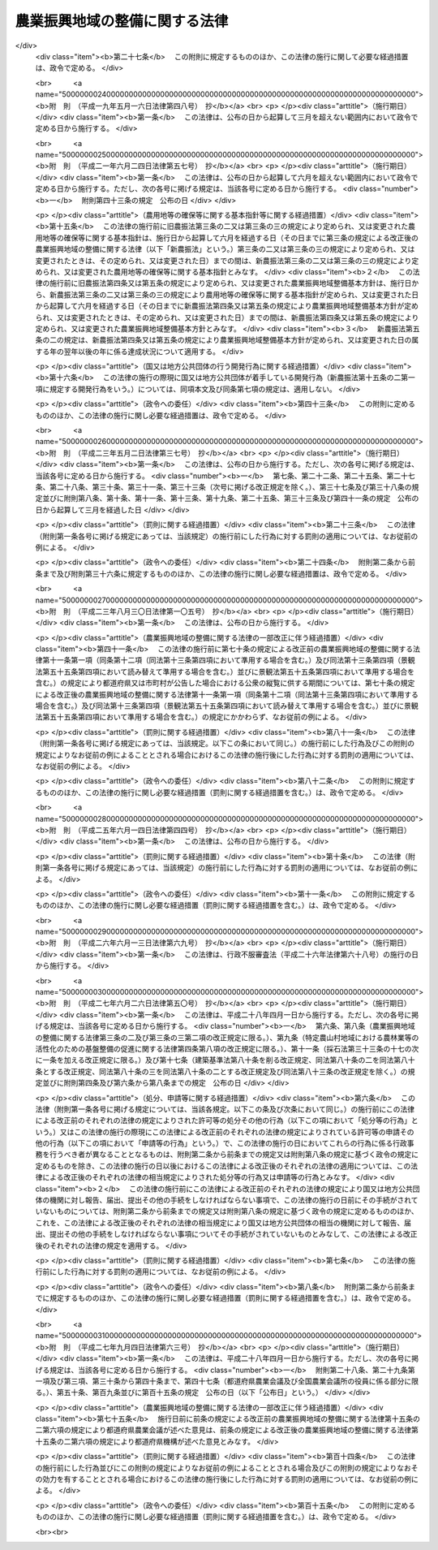 .. _S44HO058:

==============================
農業振興地域の整備に関する法律
==============================

.. raw:: html
    
    
    <b>農業振興地域の整備に関する法律<br>
    （昭和四十四年七月一日法律第五十八号）</b><br><br><div align="right">最終改正：平成二七年九月四日法律第六三号</div><br><div align="right"><table width="" border="0"><tr><td><font color="RED">（最終改正までの未施行法令）</font></td></tr><tr><td><a href="/cgi-bin/idxmiseko.cgi?H_RYAKU=%8f%ba%8e%6c%8e%6c%96%40%8c%dc%94%aa&amp;H_NO=%95%bd%90%ac%93%f1%8f%5c%98%5a%94%4e%98%5a%8c%8e%8f%5c%8e%4f%93%fa%96%40%97%a5%91%e6%98%5a%8f%5c%8b%e3%8d%86&amp;H_PATH=/miseko/S44HO058/H26HO069.html" target="inyo">平成二十六年六月十三日法律第六十九号</a></td><td align="right">（未施行）</td></tr><tr></tr><tr><td><a href="/cgi-bin/idxmiseko.cgi?H_RYAKU=%8f%ba%8e%6c%8e%6c%96%40%8c%dc%94%aa&amp;H_NO=%95%bd%90%ac%93%f1%8f%5c%8e%b5%94%4e%98%5a%8c%8e%93%f1%8f%5c%98%5a%93%fa%96%40%97%a5%91%e6%8c%dc%8f%5c%8d%86&amp;H_PATH=/miseko/S44HO058/H27HO050.html" target="inyo">平成二十七年六月二十六日法律第五十号</a></td><td align="right">（一部未施行）</td></tr><tr></tr><tr><td><a href="/cgi-bin/idxmiseko.cgi?H_RYAKU=%8f%ba%8e%6c%8e%6c%96%40%8c%dc%94%aa&amp;H_NO=%95%bd%90%ac%93%f1%8f%5c%8e%b5%94%4e%8b%e3%8c%8e%8e%6c%93%fa%96%40%97%a5%91%e6%98%5a%8f%5c%8e%4f%8d%86&amp;H_PATH=/miseko/S44HO058/H27HO063.html" target="inyo">平成二十七年九月四日法律第六十三号</a></td><td align="right">（未施行）</td></tr><tr></tr><tr><td align="right">　</td><td></td></tr><tr></tr></table></div><a name="0000000000000000000000000000000000000000000000000000000000000000000000000000000"></a>
    <br>
    　<a href="#1000000000001000000000000000000000000000000000000000000000000000000000000000000" target="data">第一章　総則（第一条―第三条）</a>
    <br>
    　<a href="#1000000000001002000000000000000000000000000000000000000000000000000000000000000" target="data">第一章の二　農用地等の確保等に関する基本指針（第三条の二・第三条の三）</a>
    <br>
    　<a href="#1000000000002000000000000000000000000000000000000000000000000000000000000000000" target="data">第二章　農業振興地域整備基本方針（第四条―第五条の三） </a>
    <br>
    　<a href="#1000000000003000000000000000000000000000000000000000000000000000000000000000000" target="data">第三章　農業振興地域の指定等（第六条・第七条）</a>
    <br>
    　<a href="#1000000000004000000000000000000000000000000000000000000000000000000000000000000" target="data">第四章　農業振興地域整備計画（第八条―第十三条の六）</a>
    <br>
    　<a href="#1000000000005000000000000000000000000000000000000000000000000000000000000000000" target="data">第五章　土地利用に関する措置（第十四条―第十九条）</a>
    <br>
    　<a href="#1000000000006000000000000000000000000000000000000000000000000000000000000000000" target="data">第六章　雑則（第二十条―第二十五条）</a>
    <br>
    　<a href="#1000000000007000000000000000000000000000000000000000000000000000000000000000000" target="data">第七章　罰則（第二十六条・第二十七条）</a>
    <br>
    　<a href="#5000000000000000000000000000000000000000000000000000000000000000000000000000000" target="data">附則</a>
    <br>
    
    <p>　　　<b><a name="1000000000001000000000000000000000000000000000000000000000000000000000000000000">第一章　総則</a>
    </b>
    </p><p>
    </p><div class="arttitle"><a name="1000000000000000000000000000000000000000000000000100000000000000000000000000000">（目的）</a>
    </div><div class="item"><b>第一条</b>
    <a name="1000000000000000000000000000000000000000000000000100000000001000000000000000000"></a>
    　この法律は、自然的経済的社会的諸条件を考慮して総合的に農業の振興を図ることが必要であると認められる地域について、その地域の整備に関し必要な施策を計画的に推進するための措置を講ずることにより、農業の健全な発展を図るとともに、国土資源の合理的な利用に寄与することを目的とする。
    </div>
    
    <p>
    </p><div class="arttitle"><a name="1000000000000000000000000000000000000000000000000200000000000000000000000000000">（農業振興地域の整備の原則）</a>
    </div><div class="item"><b>第二条</b>
    <a name="1000000000000000000000000000000000000000000000000200000000001000000000000000000"></a>
    　この法律に基づく農業振興地域の指定及び農業振興地域整備計画の策定は、農業の健全な発展を図るため、土地の自然的条件、土地利用の動向、地域の人口及び産業の将来の見通し等を考慮し、かつ、国土資源の合理的な利用の見地からする土地の農業上の利用と他の利用との調整に留意して、農業の近代化のための必要な条件をそなえた農業地域を保全し及び形成すること並びに当該農業地域について農業に関する公共投資その他農業振興に関する施策を計画的に推進することを旨として行なうものとする。
    </div>
    
    <p>
    </p><div class="arttitle"><a name="1000000000000000000000000000000000000000000000000300000000000000000000000000000">（定義）</a>
    </div><div class="item"><b>第三条</b>
    <a name="1000000000000000000000000000000000000000000000000300000000001000000000000000000"></a>
    　この法律において「農用地等」とは、次に掲げる土地をいう。
    <div class="number"><b><a name="1000000000000000000000000000000000000000000000000300000000001000000001000000000">一</a>
    </b>
    　耕作の目的又は主として耕作若しくは養畜の業務のための採草若しくは家畜の放牧の目的に供される土地（以下「農用地」という。）
    </div>
    <div class="number"><b><a name="1000000000000000000000000000000000000000000000000300000000001000000002000000000">二</a>
    </b>
    　木竹の生育に供され、併せて耕作又は養畜の業務のための採草又は家畜の放牧の目的に供される土地（農用地を除く。）
    </div>
    <div class="number"><b><a name="1000000000000000000000000000000000000000000000000300000000001000000003000000000">三</a>
    </b>
    　農用地又は前号に掲げる土地の保全又は利用上必要な施設の用に供される土地
    </div>
    <div class="number"><b><a name="1000000000000000000000000000000000000000000000000300000000001000000004000000000">四</a>
    </b>
    　耕作又は養畜の業務のために必要な農業用施設（前号の施設を除く。）で農林水産省令で定めるものの用に供される土地
    </div>
    </div>
    
    
    <p>　　　<b><a name="1000000000001002000000000000000000000000000000000000000000000000000000000000000">第一章の二　農用地等の確保等に関する基本指針</a>
    </b>
    </p><p>
    </p><div class="arttitle"><a name="1000000000000000000000000000000000000000000000000300200000000000000000000000000">（基本指針の作成）</a>
    </div><div class="item"><b>第三条の二</b>
    <a name="1000000000000000000000000000000000000000000000000300200000001000000000000000000"></a>
    　農林水産大臣は、農用地等の確保等に関する基本指針（以下「基本指針」という。）を定めるものとする。
    </div>
    <div class="item"><b><a name="1000000000000000000000000000000000000000000000000300200000002000000000000000000">２</a>
    </b>
    　基本指針においては、次に掲げる事項につき、農業振興地域整備基本方針の指針となるべきものを定めるものとする。
    <div class="number"><b><a name="1000000000000000000000000000000000000000000000000300200000002000000001000000000">一</a>
    </b>
    　確保すべき農用地等の面積の目標その他の農用地等の確保に関する基本的な方向
    </div>
    <div class="number"><b><a name="1000000000000000000000000000000000000000000000000300200000002000000002000000000">二</a>
    </b>
    　都道府県において確保すべき農用地等の面積の目標の設定の基準に関する事項
    </div>
    <div class="number"><b><a name="1000000000000000000000000000000000000000000000000300200000002000000003000000000">三</a>
    </b>
    　農業振興地域の指定の基準に関する事項
    </div>
    <div class="number"><b><a name="1000000000000000000000000000000000000000000000000300200000002000000004000000000">四</a>
    </b>
    　その他農業振興地域の整備に際し配慮すべき重要事項
    </div>
    </div>
    <div class="item"><b><a name="1000000000000000000000000000000000000000000000000300200000003000000000000000000">３</a>
    </b>
    　農林水産大臣は、基本指針を定めようとするときは、関係行政機関の長に協議し、かつ、食料・農業・農村政策審議会の意見を聴くとともに、前項第一号の農用地等の面積の目標及び同項第二号に掲げる事項に係る部分については都道府県知事の意見を聴かなければならない。
    </div>
    <div class="item"><b><a name="1000000000000000000000000000000000000000000000000300200000004000000000000000000">４</a>
    </b>
    　都道府県知事は、前項の意見を述べようとするときは、あらかじめ、関係市町村の意見を聴かなければならない。
    </div>
    <div class="item"><b><a name="1000000000000000000000000000000000000000000000000300200000005000000000000000000">５</a>
    </b>
    　農林水産大臣は、基本指針を定めたときは、遅滞なく、これを公表しなければならない。
    </div>
    
    <p>
    </p><div class="arttitle"><a name="1000000000000000000000000000000000000000000000000300300000000000000000000000000">（基本指針の変更）</a>
    </div><div class="item"><b>第三条の三</b>
    <a name="1000000000000000000000000000000000000000000000000300300000001000000000000000000"></a>
    　農林水産大臣は、経済事情の変動その他情勢の推移により必要が生じたときは、基本指針を変更するものとする。
    </div>
    <div class="item"><b><a name="1000000000000000000000000000000000000000000000000300300000002000000000000000000">２</a>
    </b>
    　前条第三項から第五項までの規定は、基本指針の変更について準用する。
    </div>
    
    
    <p>　　　<b><a name="1000000000002000000000000000000000000000000000000000000000000000000000000000000">第二章　農業振興地域整備基本方針</a>
    </b>
    </p><p>
    </p><div class="arttitle"><a name="1000000000000000000000000000000000000000000000000400000000000000000000000000000">（農業振興地域整備基本方針の作成）</a>
    </div><div class="item"><b>第四条</b>
    <a name="1000000000000000000000000000000000000000000000000400000000001000000000000000000"></a>
    　都道府県知事は、基本指針に基づき、政令で定めるところにより、当該都道府県における農業振興地域の指定及び農業振興地域整備計画の策定に関し農業振興地域整備基本方針を定めるものとする。
    </div>
    <div class="item"><b><a name="1000000000000000000000000000000000000000000000000400000000002000000000000000000">２</a>
    </b>
    　農業振興地域整備基本方針においては、次に掲げる事項を定めるものとする。
    <div class="number"><b><a name="1000000000000000000000000000000000000000000000000400000000002000000001000000000">一</a>
    </b>
    　確保すべき農用地等の面積の目標その他の農用地等の確保に関する事項
    </div>
    <div class="number"><b><a name="1000000000000000000000000000000000000000000000000400000000002000000002000000000">二</a>
    </b>
    　農業振興地域として指定することを相当とする地域の位置及び規模に関する事項
    </div>
    <div class="number"><b><a name="1000000000000000000000000000000000000000000000000400000000002000000003000000000">三</a>
    </b>
    　農業振興地域における次に掲げる事項に関する基本的な事項<div class="para1"><b>イ</b>　農業生産の基盤の整備及び開発</div>
    <div class="para1"><b>ロ</b>　農用地等の保全</div>
    <div class="para1"><b>ハ</b>　農業経営の規模の拡大及び農用地等又は農用地等とすることが適当な土地の農業上の効率的かつ総合的な利用の促進</div>
    <div class="para1"><b>ニ</b>　農業の近代化のための施設の整備</div>
    <div class="para1"><b>ホ</b>　農業を担うべき者の育成及び確保のための施設の整備</div>
    <div class="para1"><b>ヘ</b>　ハに掲げる事項と相まつて推進する農業従事者の安定的な就業の促進</div>
    <div class="para1"><b>ト</b>　農業構造の改善を図ることを目的とする主として農業従事者の良好な生活環境を確保するための施設の整備</div>
    
    </div>
    </div>
    <div class="item"><b><a name="1000000000000000000000000000000000000000000000000400000000003000000000000000000">３</a>
    </b>
    　農業振興地域整備基本方針は、国土形成計画、首都圏整備計画、近畿圏整備計画、中部圏開発整備計画、北海道総合開発計画、沖縄振興計画、山村振興計画、離島振興計画その他法律の規定による地域振興に関する計画及び道路、河川、鉄道、港湾、空港等の施設に関する国の計画並びに都市計画との調和が保たれたものでなければならない。
    </div>
    <div class="item"><b><a name="1000000000000000000000000000000000000000000000000400000000004000000000000000000">４</a>
    </b>
    　農林水産大臣は、都道府県知事に対し、農業振興地域整備基本方針の作成について、国の農業に関する施策の適正な実施の見地から必要な勧告をするものとする。
    </div>
    <div class="item"><b><a name="1000000000000000000000000000000000000000000000000400000000005000000000000000000">５</a>
    </b>
    　都道府県知事は、農業振興地域整備基本方針を定めようとするときは、政令で定めるところにより、当該農業振興地域整備基本方針のうち第二項第一号及び第二号に掲げる事項に係るものについて、農林水産大臣に協議し、その同意を得なければならない。
    </div>
    <div class="item"><b><a name="1000000000000000000000000000000000000000000000000400000000006000000000000000000">６</a>
    </b>
    　農林水産大臣は、前項の協議を受けたときは、国の関係行政機関の長に協議しなければならない。
    </div>
    <div class="item"><b><a name="1000000000000000000000000000000000000000000000000400000000007000000000000000000">７</a>
    </b>
    　都道府県知事は、農業振興地域整備基本方針を定めたときは、遅滞なく、これを公表するよう努めなければならない。
    </div>
    
    <p>
    </p><div class="arttitle"><a name="1000000000000000000000000000000000000000000000000500000000000000000000000000000">（農業振興地域整備基本方針の変更）</a>
    </div><div class="item"><b>第五条</b>
    <a name="1000000000000000000000000000000000000000000000000500000000001000000000000000000"></a>
    　都道府県知事は、基本指針の変更により又は経済事情の変動その他情勢の推移により必要が生じたときは、遅滞なく、農業振興地域整備基本方針を変更するものとする。
    </div>
    <div class="item"><b><a name="1000000000000000000000000000000000000000000000000500000000002000000000000000000">２</a>
    </b>
    　農林水産大臣は、必要があると認めるときは、都道府県知事に対し、当該都道府県知事の定めた農業振興地域整備基本方針のうち前条第二項第一号及び第二号に掲げる事項に係るものについて前項の規定による変更をするための必要な措置をとるべきことを指示することができる。
    </div>
    <div class="item"><b><a name="1000000000000000000000000000000000000000000000000500000000003000000000000000000">３</a>
    </b>
    　前条第四項から第七項までの規定は、農業振興地域整備基本方針の変更について準用する。
    </div>
    
    <p>
    </p><div class="arttitle"><a name="1000000000000000000000000000000000000000000000000500200000000000000000000000000">（確保すべき農用地等の面積の目標の達成状況に関する資料の提出の要求等）</a>
    </div><div class="item"><b>第五条の二</b>
    <a name="1000000000000000000000000000000000000000000000000500200000001000000000000000000"></a>
    　農林水産大臣は、毎年、都道府県に対し、当該都道府県の農業振興地域整備基本方針に定める確保すべき農用地等の面積の目標の達成状況について、地方自治法（昭和二十二年法律第六十七号）第二百四十五条の四第一項の規定による資料の提出の求めを行うものとする。
    </div>
    <div class="item"><b><a name="1000000000000000000000000000000000000000000000000500200000002000000000000000000">２</a>
    </b>
    　農林水産大臣は、毎年、前項の規定により提出を受けた資料により把握した目標の達成状況を公表するものとする。
    </div>
    
    <p>
    </p><div class="arttitle"><a name="1000000000000000000000000000000000000000000000000500300000000000000000000000000">（農用地等の確保を図るための是正の要求の方式）</a>
    </div><div class="item"><b>第五条の三</b>
    <a name="1000000000000000000000000000000000000000000000000500300000001000000000000000000"></a>
    　農林水産大臣は、前条第一項の規定により提出を受けた資料により把握した目標の達成状況が著しく不十分であると認める場合において、次に掲げる都道府県知事の事務の処理が農用地等の確保に支障を生じさせていることが明らかであるとして地方自治法第二百四十五条の五第一項の規定による求めを行うときは、当該都道府県知事が講ずべき措置の内容を示して行うものとする。
    <div class="number"><b><a name="1000000000000000000000000000000000000000000000000500300000001000000001000000000">一</a>
    </b>
    　次条第一項の規定による指定に関する事務
    </div>
    <div class="number"><b><a name="1000000000000000000000000000000000000000000000000500300000001000000002000000000">二</a>
    </b>
    　第七条第一項の規定による変更又は解除に関する事務
    </div>
    <div class="number"><b><a name="1000000000000000000000000000000000000000000000000500300000001000000003000000000">三</a>
    </b>
    　第八条第四項（第十三条第四項において準用する場合を含む。）の規定による同意に関する事務
    </div>
    <div class="number"><b><a name="1000000000000000000000000000000000000000000000000500300000001000000004000000000">四</a>
    </b>
    　第十三条第三項の規定による指示に関する事務
    </div>
    </div>
    
    
    <p>　　　<b><a name="1000000000003000000000000000000000000000000000000000000000000000000000000000000">第三章　農業振興地域の指定等</a>
    </b>
    </p><p>
    </p><div class="arttitle"><a name="1000000000000000000000000000000000000000000000000600000000000000000000000000000">（農業振興地域の指定）</a>
    </div><div class="item"><b>第六条</b>
    <a name="1000000000000000000000000000000000000000000000000600000000001000000000000000000"></a>
    　都道府県知事は、農業振興地域整備基本方針に基づき、一定の地域を農業振興地域として指定するものとする。
    </div>
    <div class="item"><b><a name="1000000000000000000000000000000000000000000000000600000000002000000000000000000">２</a>
    </b>
    　農業振興地域の指定は、その自然的経済的社会的諸条件を考慮して一体として農業の振興を図ることが相当であると認められる地域で、次に掲げる要件のすべてをそなえるものについて、するものとする。
    <div class="number"><b><a name="1000000000000000000000000000000000000000000000000600000000002000000001000000000">一</a>
    </b>
    　その地域内にある土地の自然的条件及びその利用の動向からみて、農用地等として利用すべき相当規模の土地があること。
    </div>
    <div class="number"><b><a name="1000000000000000000000000000000000000000000000000600000000002000000002000000000">二</a>
    </b>
    　その地域における農業就業人口その他の農業経営に関する基本的条件の現況及び将来の見通しに照らし、その地域内における農業の生産性の向上その他農業経営の近代化が図られる見込みが確実であること。
    </div>
    <div class="number"><b><a name="1000000000000000000000000000000000000000000000000600000000002000000003000000000">三</a>
    </b>
    　国土資源の合理的な利用の見地からみて、その地域内にある土地の農業上の利用の高度化を図ることが相当であると認められること。
    </div>
    </div>
    <div class="item"><b><a name="1000000000000000000000000000000000000000000000000600000000003000000000000000000">３</a>
    </b>
    　農業振興地域の指定は、都市計画法（昭和四十三年法律第百号）第七条第一項の市街化区域と定められた区域で、同法第二十三条第一項の規定による協議がととのつたものについては、してはならない。
    </div>
    <div class="item"><b><a name="1000000000000000000000000000000000000000000000000600000000004000000000000000000">４</a>
    </b>
    　都道府県知事は、農業振興地域を指定しようとするときは、関係市町村に協議しなければならない。
    </div>
    <div class="item"><b><a name="1000000000000000000000000000000000000000000000000600000000005000000000000000000">５</a>
    </b>
    　農業振興地域の指定は、農林水産省令で定めるところにより、公告してしなければならない。
    </div>
    <div class="item"><b><a name="1000000000000000000000000000000000000000000000000600000000006000000000000000000">６</a>
    </b>
    　都道府県知事は、農業振興地域を指定したときは、農林水産省令で定めるところにより、遅滞なく、その旨を農林水産大臣に報告しなければならない。
    </div>
    
    <p>
    </p><div class="arttitle"><a name="1000000000000000000000000000000000000000000000000700000000000000000000000000000">（農業振興地域の区域の変更等）</a>
    </div><div class="item"><b>第七条</b>
    <a name="1000000000000000000000000000000000000000000000000700000000001000000000000000000"></a>
    　都道府県知事は、農業振興地域整備基本方針の変更により又は経済事情の変動その他情勢の推移により必要が生じたときは、遅滞なく、その指定した農業振興地域の区域を変更し、又はその指定を解除するものとする。
    </div>
    <div class="item"><b><a name="1000000000000000000000000000000000000000000000000700000000002000000000000000000">２</a>
    </b>
    　前条第四項から第六項までの規定は、前項の規定による変更又は解除について準用する。
    </div>
    
    
    <p>　　　<b><a name="1000000000004000000000000000000000000000000000000000000000000000000000000000000">第四章　農業振興地域整備計画</a>
    </b>
    </p><p>
    </p><div class="arttitle"><a name="1000000000000000000000000000000000000000000000000800000000000000000000000000000">（市町村の定める農業振興地域整備計画）</a>
    </div><div class="item"><b>第八条</b>
    <a name="1000000000000000000000000000000000000000000000000800000000001000000000000000000"></a>
    　都道府県知事の指定した一の農業振興地域の区域の全部又は一部がその区域内にある市町村は、政令で定めるところにより、その区域内にある農業振興地域について農業振興地域整備計画を定めなければならない。
    </div>
    <div class="item"><b><a name="1000000000000000000000000000000000000000000000000800000000002000000000000000000">２</a>
    </b>
    　農業振興地域整備計画においては、次に掲げる事項を定めるものとする。
    <div class="number"><b><a name="1000000000000000000000000000000000000000000000000800000000002000000001000000000">一</a>
    </b>
    　農用地等として利用すべき土地の区域（以下「農用地区域」という。）及びその区域内にある土地の農業上の用途区分
    </div>
    <div class="number"><b><a name="1000000000000000000000000000000000000000000000000800000000002000000002000000000">二</a>
    </b>
    　農業生産の基盤の整備及び開発に関する事項
    </div>
    <div class="number"><b><a name="1000000000000000000000000000000000000000000000000800000000002000000002002000000">二の二</a>
    </b>
    　農用地等の保全に関する事項
    </div>
    <div class="number"><b><a name="1000000000000000000000000000000000000000000000000800000000002000000003000000000">三</a>
    </b>
    　農業経営の規模の拡大及び農用地等又は農用地等とすることが適当な土地の農業上の効率的かつ総合的な利用の促進のためのこれらの土地に関する権利の取得の円滑化その他農業上の利用の調整（農業者が自主的な努力により相互に協力して行う調整を含む。）に関する事項
    </div>
    <div class="number"><b><a name="1000000000000000000000000000000000000000000000000800000000002000000004000000000">四</a>
    </b>
    　農業の近代化のための施設の整備に関する事項
    </div>
    <div class="number"><b><a name="1000000000000000000000000000000000000000000000000800000000002000000004002000000">四の二</a>
    </b>
    　農業を担うべき者の育成及び確保のための施設の整備に関する事項
    </div>
    <div class="number"><b><a name="1000000000000000000000000000000000000000000000000800000000002000000005000000000">五</a>
    </b>
    　農業従事者の安定的な就業の促進に関する事項で、農業経営の規模の拡大及び農用地等又は農用地等とすることが適当な土地の農業上の効率的かつ総合的な利用の促進と相まつて推進するもの
    </div>
    <div class="number"><b><a name="1000000000000000000000000000000000000000000000000800000000002000000006000000000">六</a>
    </b>
    　農業構造の改善を図ることを目的とする主として農業従事者の良好な生活環境を確保するための施設の整備に関する事項
    </div>
    </div>
    <div class="item"><b><a name="1000000000000000000000000000000000000000000000000800000000003000000000000000000">３</a>
    </b>
    　農業の振興が森林の整備その他林業の振興と密接に関連する農業振興地域における農業振興地域整備計画にあつては、前項第二号から第六号までに掲げる事項を定めるに当たり、あわせて森林の整備その他林業の振興との関連をも定めるものとする。
    </div>
    <div class="item"><b><a name="1000000000000000000000000000000000000000000000000800000000004000000000000000000">４</a>
    </b>
    　市町村は、第一項の規定により農業振興地域整備計画を定めようとするときは、政令で定めるところにより、当該農業振興地域整備計画のうち第二項第一号に掲げる事項に係るもの（以下「農用地利用計画」という。）について、都道府県知事に協議し、その同意を得なければならない。
    </div>
    
    <p>
    </p><div class="arttitle"><a name="1000000000000000000000000000000000000000000000000900000000000000000000000000000">（都道府県の定める農業振興地域整備計画）</a>
    </div><div class="item"><b>第九条</b>
    <a name="1000000000000000000000000000000000000000000000000900000000001000000000000000000"></a>
    　都道府県は、政令で定めるところにより、前条第二項第二号から第六号までに掲げる事項で受益の範囲が広域にわたるものその他当該都道府県における農業振興地域を通ずる広域の見地から定めることが相当であるものを内容とする農業振興地域整備計画を定めることができる。
    </div>
    <div class="item"><b><a name="1000000000000000000000000000000000000000000000000900000000002000000000000000000">２</a>
    </b>
    　都道府県は、前項の規定により農業振興地域整備計画を定めようとするときは、関係市町村の同意を得なければならない。
    </div>
    
    <p>
    </p><div class="arttitle"><a name="1000000000000000000000000000000000000000000000001000000000000000000000000000000">（農業振興地域整備計画の基準）</a>
    </div><div class="item"><b>第十条</b>
    <a name="1000000000000000000000000000000000000000000000001000000000001000000000000000000"></a>
    　農業振興地域整備計画は、農業振興地域整備基本方針に適合するとともに第四条第三項に規定する計画との調和が保たれたものであり、かつ、当該農業振興地域の自然的経済的社会的諸条件を考慮して、当該農業振興地域において総合的に農業の振興を図るため必要な事項を一体的に定めるものでなければならない。
    </div>
    <div class="item"><b><a name="1000000000000000000000000000000000000000000000001000000000002000000000000000000">２</a>
    </b>
    　市町村の定める農業振興地域整備計画は、議会の議決を経て定められた当該市町村の建設に関する基本構想に即するものでなければならない。
    </div>
    <div class="item"><b><a name="1000000000000000000000000000000000000000000000001000000000003000000000000000000">３</a>
    </b>
    　市町村の定める農業振興地域整備計画のうち農用地利用計画は、当該農業振興地域内にある農用地等及び農用地等とすることが適当な土地であつて、次に掲げるものにつき、当該農業振興地域における農業生産の基盤の保全、整備及び開発の見地から必要な限度において農林水産省令で定める基準に従い区分する農業上の用途を指定して、定めるものでなければならない。
    <div class="number"><b><a name="1000000000000000000000000000000000000000000000001000000000003000000001000000000">一</a>
    </b>
    　集団的に存在する農用地で政令で定める規模以上のもの
    </div>
    <div class="number"><b><a name="1000000000000000000000000000000000000000000000001000000000003000000002000000000">二</a>
    </b>
    　土地改良法（昭和二十四年法律第百九十五号）第二条第二項に規定する土地改良事業又はこれに準ずる事業で、農業用用排水施設の新設又は変更、区画整理、農用地の造成その他の農林水産省令で定めるものの施行に係る区域内にある土地
    </div>
    <div class="number"><b><a name="1000000000000000000000000000000000000000000000001000000000003000000003000000000">三</a>
    </b>
    　前二号に掲げる土地の保全又は利用上必要な施設の用に供される土地
    </div>
    <div class="number"><b><a name="1000000000000000000000000000000000000000000000001000000000003000000004000000000">四</a>
    </b>
    　第三条第四号に掲げる土地で、政令で定める規模以上のもの又は第一号及び第二号に掲げる土地に隣接するもの
    </div>
    <div class="number"><b><a name="1000000000000000000000000000000000000000000000001000000000003000000005000000000">五</a>
    </b>
    　前各号に掲げるもののほか、果樹又は野菜の生産団地の形成その他の当該農業振興地域における地域の特性に即した農業の振興を図るためその土地の農業上の利用を確保することが必要であると認められる土地
    </div>
    </div>
    <div class="item"><b><a name="1000000000000000000000000000000000000000000000001000000000004000000000000000000">４</a>
    </b>
    　前項の農用地等及び農用地等とすることが適当な土地には、土地改良法第七条第四項に規定する非農用地区域内の土地その他政令で定める土地は含まれないものとする。
    </div>
    <div class="item"><b><a name="1000000000000000000000000000000000000000000000001000000000005000000000000000000">５</a>
    </b>
    　農業振興地域整備計画のうち第八条第二項第六号に掲げる事項に係るものは、同号に規定する施設がその整備の目的に即して効率的かつ適切に利用されるように定めるものでなければならない。
    </div>
    
    <p>
    </p><div class="arttitle"><a name="1000000000000000000000000000000000000000000000001100000000000000000000000000000">（農業振興地域整備計画の案の縦覧等）</a>
    </div><div class="item"><b>第十一条</b>
    <a name="1000000000000000000000000000000000000000000000001100000000001000000000000000000"></a>
    　市町村は、農業振興地域整備計画を定めようとするときは、その旨を公告し、当該農業振興地域整備計画の案を、当該農業振興地域整備計画を定めようとする理由を記載した書面を添えて、その公告の日からおおむね三十日間の期間を定めて縦覧に供しなければならない。
    </div>
    <div class="item"><b><a name="1000000000000000000000000000000000000000000000001100000000002000000000000000000">２</a>
    </b>
    　前項の規定による公告があつたときは、当該公告を行つた市町村の住民は、同項に規定する縦覧期間満了の日までに、縦覧に供された農業振興地域整備計画の案について、当該市町村に意見書を提出することができる。
    </div>
    <div class="item"><b><a name="1000000000000000000000000000000000000000000000001100000000003000000000000000000">３</a>
    </b>
    　第一項の農業振興地域整備計画のうち農用地利用計画に係る農用地区域内にある土地の所有者その他その土地に関し権利を有する者は、当該農用地利用計画の案に対して異議があるときは、同項に規定する縦覧期間満了の日の翌日から起算して十五日以内に市町村にこれを申し出ることができる。
    </div>
    <div class="item"><b><a name="1000000000000000000000000000000000000000000000001100000000004000000000000000000">４</a>
    </b>
    　市町村は、前項の規定による異議の申出を受けたときは、第一項に規定する縦覧期間満了後六十日以内にこれを決定しなければならない。
    </div>
    <div class="item"><b><a name="1000000000000000000000000000000000000000000000001100000000005000000000000000000">５</a>
    </b>
    　前項の規定による決定に対して不服がある申出人は、その決定があつた日の翌日から起算して三十日以内に都道府県知事に対し審査を申し立てることができる。
    </div>
    <div class="item"><b><a name="1000000000000000000000000000000000000000000000001100000000006000000000000000000">６</a>
    </b>
    　都道府県知事は、前項の規定による審査の申立てを受理したときは、審査の申立てを受理した日から六十日以内にこれを裁決しなければならない。
    </div>
    <div class="item"><b><a name="1000000000000000000000000000000000000000000000001100000000007000000000000000000">７</a>
    </b>
    　第三項の規定による異議の申出又は第五項の規定による審査の申立てには、それぞれ、行政不服審査法（昭和三十七年法律第百六十号）中異議申立て又は審査請求に関する規定（同法第十四条第一項本文及び第四十五条を除く。）を準用する。
    </div>
    <div class="item"><b><a name="1000000000000000000000000000000000000000000000001100000000008000000000000000000">８</a>
    </b>
    　市町村は、第三項の規定による異議の申出がないとき、異議の申出があつた場合においてそのすべてについて第四項の規定による決定があり、かつ、第五項の規定による審査の申立てがなかつたとき、又は審査の申立てがあつた場合においてそのすべてについて第六項の規定による裁決があつたときでなければ、第八条第四項の協議の申出をしてはならない。
    
    </div>
    <div class="item"><b><a name="1000000000000000000000000000000000000000000000001100000000009000000000000000000">９</a>
    </b>
    　第四項又は第六項の規定による決定又は裁決については、行政不服審査法による不服申立てをすることができない。農用地利用計画についての不服を理由とする第八条第四項の同意についての不服申立てについても、同様とする。
    </div>
    <div class="item"><b><a name="1000000000000000000000000000000000000000000000001100000000010000000000000000000">１０</a>
    </b>
    　市町村は、国有地を含めて農用地区域を定めようとするときは、その国有地を所管する各省各庁の長（国有財産法（昭和二十三年法律第七十三号）第四条第二項に規定する各省各庁の長をいう。次項において同じ。）の承認を受けなければならない。
    </div>
    <div class="item"><b><a name="1000000000000000000000000000000000000000000000001100000000011000000000000000000">１１</a>
    </b>
    　各省各庁の長は、前項の承認の申請があつた場合において、その国有地についての長期にわたる利用方針を勘案して、その国有地を農用地等としての利用に供することが適当であると認めるときは、その承認をするものとする。
    </div>
    <div class="item"><b><a name="1000000000000000000000000000000000000000000000001100000000012000000000000000000">１２</a>
    </b>
    　第一項及び第二項の規定は、都道府県が行う第九条第一項の規定による農業振興地域整備計画の策定について準用する。
    </div>
    
    <p>
    </p><div class="arttitle"><a name="1000000000000000000000000000000000000000000000001200000000000000000000000000000">（農業振興地域整備計画の公告等）</a>
    </div><div class="item"><b>第十二条</b>
    <a name="1000000000000000000000000000000000000000000000001200000000001000000000000000000"></a>
    　都道府県又は市町村は、農業振興地域整備計画を定めたときは、遅滞なく、その旨を公告し、かつ、都道府県にあつては農林水産大臣及び関係市町村長に、市町村にあつては都道府県知事を経由して農林水産大臣に、当該農業振興地域整備計画書の写しを送付しなければならない。この場合においては、前条第二項（同条第十二項において準用する場合を含む。）の規定により提出された意見書の要旨及び当該意見書の処理の結果を併せて公告しなければならない。
    </div>
    <div class="item"><b><a name="1000000000000000000000000000000000000000000000001200000000002000000000000000000">２</a>
    </b>
    　都道府県知事又は市町村長は、農林水産省令で定めるところにより、当該農業振興地域整備計画書又はその写しを当該都道府県又は市町村の事務所において縦覧に供しなければならない。
    </div>
    
    <p>
    </p><div class="arttitle"><a name="1000000000000000000000000000000000000000000000001200200000000000000000000000000">（農業振興地域整備計画に関する基礎調査）</a>
    </div><div class="item"><b>第十二条の二</b>
    <a name="1000000000000000000000000000000000000000000000001200200000001000000000000000000"></a>
    　第八条第一項の市町村は、その区域内にある農業振興地域について、おおむね五年ごとに、農業振興地域整備計画に関する基礎調査として、農林水産省令で定めるところにより、農用地等の面積、土地利用、農業就業人口の規模、人口規模、農業生産その他農林水産省令で定める事項に関する現況及び将来の見通しについての調査を行うものとする。
    </div>
    <div class="item"><b><a name="1000000000000000000000000000000000000000000000001200200000002000000000000000000">２</a>
    </b>
    　都道府県知事は、必要があると認めるときは、市町村に対し、前項の規定による基礎調査の結果について必要な報告を求めることができる。
    </div>
    
    <p>
    </p><div class="arttitle"><a name="1000000000000000000000000000000000000000000000001300000000000000000000000000000">（農業振興地域整備計画の変更）</a>
    </div><div class="item"><b>第十三条</b>
    <a name="1000000000000000000000000000000000000000000000001300000000001000000000000000000"></a>
    　都道府県又は市町村は、農業振興地域整備基本方針の変更若しくは農業振興地域の区域の変更により、前条第一項の規定による基礎調査の結果により又は経済事情の変動その他情勢の推移により必要が生じたときは、政令で定めるところにより、遅滞なく、農業振興地域整備計画を変更しなければならない。市町村の定めた農業振興地域整備計画が第九条第一項の規定による農業振興地域整備計画の決定により変更を必要とするに至つたときも、同様とする。
    </div>
    <div class="item"><b><a name="1000000000000000000000000000000000000000000000001300000000002000000000000000000">２</a>
    </b>
    　前項の規定による農業振興地域整備計画の変更のうち、農用地等以外の用途に供することを目的として農用地区域内の土地を農用地区域から除外するために行う農用地区域の変更は、次に掲げる要件のすべてを満たす場合に限り、することができる。
    <div class="number"><b><a name="1000000000000000000000000000000000000000000000001300000000002000000001000000000">一</a>
    </b>
    　当該農業振興地域における農用地区域以外の区域内の土地利用の状況からみて、当該変更に係る土地を農用地等以外の用途に供することが必要かつ適当であつて、農用地区域以外の区域内の土地をもつて代えることが困難であると認められること。
    </div>
    <div class="number"><b><a name="1000000000000000000000000000000000000000000000001300000000002000000002000000000">二</a>
    </b>
    　当該変更により、農用地区域内における農用地の集団化、農作業の効率化その他土地の農業上の効率的かつ総合的な利用に支障を及ぼすおそれがないと認められること。
    </div>
    <div class="number"><b><a name="1000000000000000000000000000000000000000000000001300000000002000000003000000000">三</a>
    </b>
    　当該変更により、農用地区域内における効率的かつ安定的な農業経営を営む者に対する農用地の利用の集積に支障を及ぼすおそれがないと認められること。
    </div>
    <div class="number"><b><a name="1000000000000000000000000000000000000000000000001300000000002000000004000000000">四</a>
    </b>
    　当該変更により、農用地区域内の第三条第三号の施設の有する機能に支障を及ぼすおそれがないと認められること。
    </div>
    <div class="number"><b><a name="1000000000000000000000000000000000000000000000001300000000002000000005000000000">五</a>
    </b>
    　当該変更に係る土地が第十条第三項第二号に掲げる土地に該当する場合にあつては、当該土地が、農業に関する公共投資により得られる効用の確保を図る観点から政令で定める基準に適合していること。
    </div>
    </div>
    <div class="item"><b><a name="1000000000000000000000000000000000000000000000001300000000003000000000000000000">３</a>
    </b>
    　都道府県知事は、必要があると認めるときは、市町村に対し、当該市町村の定めた農業振興地域整備計画のうち農用地利用計画について第一項の規定による変更をするための必要な措置をとるべきことを指示することができる。
    </div>
    <div class="item"><b><a name="1000000000000000000000000000000000000000000000001300000000004000000000000000000">４</a>
    </b>
    　第八条第四項及び第十一条（第十二項を除く。）の規定は市町村が行う第一項の規定による変更（政令で定める軽微な変更を除く。）について、第九条第二項及び第十一条第十二項の規定は都道府県が行う第一項の規定による変更（政令で定める軽微な変更を除く。）について、第十二条の規定は同項の規定による変更について準用する。この場合において、同条第二項中「当該農業振興地域整備計画書」とあるのは、「当該変更後の農業振興地域整備計画書」と読み替えるものとする。
    </div>
    
    <p>
    </p><div class="arttitle"><a name="1000000000000000000000000000000000000000000000001300200000000000000000000000000">（交換分合）</a>
    </div><div class="item"><b>第十三条の二</b>
    <a name="1000000000000000000000000000000000000000000000001300200000001000000000000000000"></a>
    　市町村は、第八条第一項の規定により農業振興地域整備計画を定め、又は前条第一項の規定により農業振興地域整備計画を変更しようとする場合において、農業振興地域の自然的経済的社会的諸条件からみてその定めようとする農業振興地域整備計画に係る農業振興地域内又はその変更しようとする農業振興地域整備計画に係る農用地区域内にある農用地等の一部が農用地等以外の用途に供されることが見通されることにより、農業振興地域内にある土地の農業上の利用と他の利用との調整に留意して農業振興地域内において農用地等として利用すべき土地の農業上の利用を確保するため特に必要があると認めるときは、その定めようとする農業振興地域整備計画に係る農用地区域内又はその変更しようとする農業振興地域整備計画に係る農用地区域内にある土地を含む農業振興地域内にある一定の土地に関し交換分合を行うことができる。
    </div>
    <div class="item"><b><a name="1000000000000000000000000000000000000000000000001300200000002000000000000000000">２</a>
    </b>
    　市町村は、前項の規定によるもののほか、次の各号に掲げる場合において、農業振興地域整備計画の達成に資するため特に必要があると認めるときは、当該各号に定める土地を含む農業振興地域内にある一定の土地に関し交換分合を行うことができる。
    <div class="number"><b><a name="1000000000000000000000000000000000000000000000001300200000002000000001000000000">一</a>
    </b>
    　農用地区域内における土地の保有及び利用の現況及び将来の見通し、農業経営の動向等を考慮して、農業振興地域内にある土地の農業上の利用と他の利用との調整に留意して農用地区域内における土地の農業上の効率的な利用を確保するため、農用地区域内にある農用地とすることが適当な土地を農用地とし、農業振興地域整備計画のうち第八条第二項第二号に掲げる事項に係るものの実施を促進する必要があると認める場合　農用地区域内にある農用地とすることが適当な土地
    </div>
    <div class="number"><b><a name="1000000000000000000000000000000000000000000000001300200000002000000002000000000">二</a>
    </b>
    　第十八条の二第一項の認可を受けた同項の協定において定められた同条第二項第二号に掲げる施設を当該協定において定められた同項第三号イに掲げる区域に設置することを促進する必要があると認める場合　当該協定において定められた同号イに掲げる区域内の土地
    </div>
    </div>
    <div class="item"><b><a name="1000000000000000000000000000000000000000000000001300200000003000000000000000000">３</a>
    </b>
    　市町村は、前二項の規定により交換分合を行おうとするときは、農林水産省令で定めるところにより、交換分合計画を定め、都道府県知事の認可を受けなければならない。
    </div>
    <div class="item"><b><a name="1000000000000000000000000000000000000000000000001300200000004000000000000000000">４</a>
    </b>
    　交換分合計画は、農業振興地域内にある土地の農業上の利用と他の利用との調整に留意して農業振興地域内において農用地等として利用すべき土地の農業上の利用を確保するとともに、農業振興地域内における農用地の集団化その他農業構造の改善に資するように定めるものでなければならない。
    </div>
    <div class="item"><b><a name="1000000000000000000000000000000000000000000000001300200000005000000000000000000">５</a>
    </b>
    　農用地以外の土地を含めて交換分合計画を定めようとするときは、第十三条の五において準用する土地改良法第九十九条第二項の規定によるほか、当該土地について所有権、地上権、永小作権、質権、賃借権、使用貸借による権利又はその他の使用及び収益を目的とする権利を有する者並びに当該交換分合により当該土地についてこれらの権利を取得すべき者のすべての同意を得なければならない。
    </div>
    
    <p>
    </p><div class="item"><b><a name="1000000000000000000000000000000000000000000000001300300000000000000000000000000">第十三条の三</a>
    </b>
    <a name="1000000000000000000000000000000000000000000000001300300000001000000000000000000"></a>
    　交換分合計画においては、その交換分合計画に係る土地の所有者の申出又は同意があつた場合には、その申出又は同意に係る土地の所有者が取得すべき土地を定めないでその所有者が失うべき土地を定めることができる。この場合において、その所有者が失うべき土地について地上権、永小作権、質権、賃借権、使用貸借による権利又はその他の使用及び収益を目的とする権利を有する者があるときは、市町村は、その所有者が取得すべき土地を定めないことについてこれらの者のすべての同意を得なければならない。
    </div>
    <div class="item"><b><a name="1000000000000000000000000000000000000000000000001300300000002000000000000000000">２</a>
    </b>
    　前項前段の場合には、金銭による清算をするものとし、当該交換分合計画においてその額並びに支払及び徴収の方法及び時期を定めなければならない。
    </div>
    <div class="item"><b><a name="1000000000000000000000000000000000000000000000001300300000003000000000000000000">３</a>
    </b>
    　第一項の規定により所有者が取得すべき土地を定めないでその所有者が失うべき土地を定める場合において、その所有者が失うべき土地の全部又は一部について先取特権、質権又は抵当権があるときは、前項の規定により交換分合計画において清算金を定めるに当たつて、当該権利の及ぶべき清算金の額を併せて定めなければならない。
    </div>
    
    <p>
    </p><div class="item"><b><a name="1000000000000000000000000000000000000000000000001300400000000000000000000000000">第十三条の四</a>
    </b>
    <a name="1000000000000000000000000000000000000000000000001300400000001000000000000000000"></a>
    　交換分合計画においては、前条第一項の規定により所有者が取得すべき土地を定めないでその所有者が失うべき土地を定める場合には、その所有者が失うべき土地の地積を合計した面積を超えない範囲内で、その交換分合計画に係る土地に含まれる一定の土地を、その交換分合計画に係る土地の所有者以外の者が取得すべき土地として定めることができる。
    </div>
    <div class="item"><b><a name="1000000000000000000000000000000000000000000000001300400000002000000000000000000">２</a>
    </b>
    　前項の規定により当該交換分合計画に係る土地の所有者以外の者が取得すべき土地として定めることができる土地は、農業振興地域整備計画においてその整備に関する事項が定められている施設で政令で定める要件を備えるものの用に供するための土地でなければならない。
    </div>
    <div class="item"><b><a name="1000000000000000000000000000000000000000000000001300400000003000000000000000000">３</a>
    </b>
    　第一項の規定により当該交換分合計画に係る土地を取得すべき者として定めることができる者は、市町村、農業協同組合、土地改良区その他政令で定める者のうち、当該土地を取得することにつき市町村が適当と認める者でその同意を得たものでなければならない。
    </div>
    <div class="item"><b><a name="1000000000000000000000000000000000000000000000001300400000004000000000000000000">４</a>
    </b>
    　前条第二項の規定は、第一項の場合について準用する。
    </div>
    
    <p>
    </p><div class="item"><b><a name="1000000000000000000000000000000000000000000000001300500000000000000000000000000">第十三条の五</a>
    </b>
    <a name="1000000000000000000000000000000000000000000000001300500000001000000000000000000"></a>
    　土地改良法第九十九条（第一項を除く。）、第百一条第二項、第百二条から第百七条まで、第百八条第一項及び第二項、第百九条、第百十二条、第百十三条、第百十四条第一項、第百十五条、第百十八条（第二項を除く。）並びに第百二十一条から第百二十三条までの規定は、第十三条の二第一項及び第二項の規定による交換分合について準用する。この場合において、これらの規定の準用について必要な技術的読替えは、政令で定める。
    </div>
    
    <p>
    </p><div class="arttitle"><a name="1000000000000000000000000000000000000000000000001300600000000000000000000000000">（集落農業振興地域整備計画及び景観農業振興地域整備計画）</a>
    </div><div class="item"><b>第十三条の六</b>
    <a name="1000000000000000000000000000000000000000000000001300600000001000000000000000000"></a>
    　第八条第一項の市町村は、同条に定める農業振興地域整備計画のほか、別に法律で定めるところにより集落農業振興地域整備計画及び景観農業振興地域整備計画を定めることができる。
    </div>
    
    
    <p>　　　<b><a name="1000000000005000000000000000000000000000000000000000000000000000000000000000000">第五章　土地利用に関する措置</a>
    </b>
    </p><p>
    </p><div class="arttitle"><a name="1000000000000000000000000000000000000000000000001400000000000000000000000000000">（土地利用についての勧告）</a>
    </div><div class="item"><b>第十四条</b>
    <a name="1000000000000000000000000000000000000000000000001400000000001000000000000000000"></a>
    　市町村長は、農用地区域内にある土地が農用地利用計画において指定した用途に供されていない場合において、農業振興地域整備計画の達成のため必要があるときは、その土地の所有者又はその土地について所有権以外の権原に基づき使用及び収益をする者に対し、その土地を当該農用地利用計画において指定した用途に供すべき旨を勧告することができる。
    </div>
    <div class="item"><b><a name="1000000000000000000000000000000000000000000000001400000000002000000000000000000">２</a>
    </b>
    　市町村長は、前項の規定による勧告をした場合において、その勧告を受けた者がこれに従わないとき、又は従う見込みがないと認めるときは、その者に対し、その土地を農用地利用計画において指定した用途に供するためその土地について所有権又は使用及び収益を目的とする権利を取得しようとする者で市町村長の指定を受けたものとその土地についての所有権の移転又は使用及び収益を目的とする権利の設定若しくは移転に関し協議すべき旨を勧告することができる。
    </div>
    
    <p>
    </p><div class="arttitle"><a name="1000000000000000000000000000000000000000000000001500000000000000000000000000000">（都道府県知事の調停）</a>
    </div><div class="item"><b>第十五条</b>
    <a name="1000000000000000000000000000000000000000000000001500000000001000000000000000000"></a>
    　市町村長が前条第二項の規定による勧告をした場合において、その勧告に係る協議が調わず、又は協議をすることができないときは、同項の指定を受けた者は、その勧告があつた日から起算して二箇月以内に、農林水産省令で定めるところにより、都道府県知事に対し、その協議に係る所有権の移転又は使用及び収益を目的とする権利の設定若しくは移転につき必要な調停をなすべき旨を当該市町村長を経由して申請することができる。
    </div>
    <div class="item"><b><a name="1000000000000000000000000000000000000000000000001500000000002000000000000000000">２</a>
    </b>
    　都道府県知事は、前項の規定による申請があつたときは、すみやかに調停を行なうものとする。
    </div>
    <div class="item"><b><a name="1000000000000000000000000000000000000000000000001500000000003000000000000000000">３</a>
    </b>
    　都道府県知事は、第一項の調停を行なう場合には、当事者の意見をきくとともに、関係市町村長に対し助言、資料の提供その他必要な協力を求めて、調停案を作成しなければならない。
    </div>
    <div class="item"><b><a name="1000000000000000000000000000000000000000000000001500000000004000000000000000000">４</a>
    </b>
    　都道府県知事は、前項の規定により調停案を作成したときは、これを当事者に示してその受諾を勧告するものとする。
    </div>
    
    <p>
    </p><div class="arttitle"><a name="1000000000000000000000000000000000000000000000001500200000000000000000000000000">（農用地区域内における開発行為の制限）</a>
    </div><div class="item"><b>第十五条の二</b>
    <a name="1000000000000000000000000000000000000000000000001500200000001000000000000000000"></a>
    　農用地区域内において開発行為（宅地の造成、土石の採取その他の土地の形質の変更又は建築物その他の工作物の新築、改築若しくは増築をいう。以下同じ。）をしようとする者は、あらかじめ、農林水産省令で定めるところにより、都道府県知事の許可を受けなければならない。ただし、次の各号のいずれかに該当する行為については、この限りでない。
    <div class="number"><b><a name="1000000000000000000000000000000000000000000000001500200000001000000001000000000">一</a>
    </b>
    　国又は地方公共団体が、道路、農業用用排水施設その他の地域振興上又は農業振興上の必要性が高いと認められる施設であつて農林水産省令で定めるものの用に供するために行う行為
    </div>
    <div class="number"><b><a name="1000000000000000000000000000000000000000000000001500200000001000000002000000000">二</a>
    </b>
    　土地改良法第二条第二項に規定する土地改良事業の施行として行う行為
    </div>
    <div class="number"><b><a name="1000000000000000000000000000000000000000000000001500200000001000000003000000000">三</a>
    </b>
    　農地法（昭和二十七年法律第二百二十九号）第四条第一項又は第五条第一項の許可に係る土地をその許可に係る目的に供するために行う行為
    </div>
    <div class="number"><b><a name="1000000000000000000000000000000000000000000000001500200000001000000003002000000">三の二</a>
    </b>
    　農業経営基盤強化促進法（昭和五十五年法律第六十五号）第十九条の規定による公告があつた農用地利用集積計画の定めるところによつて設定され、又は移転された同法第四条第四項第一号の権利に係る土地を当該農用地利用集積計画に定める利用目的に供するために行う行為
    </div>
    <div class="number"><b><a name="1000000000000000000000000000000000000000000000001500200000001000000003003000000">三の三</a>
    </b>
    　特定農山村地域における農林業等の活性化のための基盤整備の促進に関する法律（平成五年法律第七十二号）第九条第一項の規定による公告があつた所有権移転等促進計画の定めるところによつて設定され、又は移転された同法第二条第三項第三号の権利に係る土地を当該所有権移転等促進計画に定める利用目的に供するために行う行為
    </div>
    <div class="number"><b><a name="1000000000000000000000000000000000000000000000001500200000001000000003004000000">三の四</a>
    </b>
    　農山漁村の活性化のための定住等及び地域間交流の促進に関する法律（平成十九年法律第四十八号）第八条第一項の規定による公告があつた所有権移転等促進計画の定めるところによつて設定され、又は移転された同法第五条第八項の権利に係る土地を当該所有権移転等促進計画に定める利用目的に供するために行う行為
    </div>
    <div class="number"><b><a name="1000000000000000000000000000000000000000000000001500200000001000000004000000000">四</a>
    </b>
    　通常の管理行為、軽易な行為その他の行為で農林水産省令で定めるもの
    </div>
    <div class="number"><b><a name="1000000000000000000000000000000000000000000000001500200000001000000005000000000">五</a>
    </b>
    　非常災害のために必要な応急措置として行う行為
    </div>
    <div class="number"><b><a name="1000000000000000000000000000000000000000000000001500200000001000000006000000000">六</a>
    </b>
    　公益性が特に高いと認められる事業の実施に係る行為のうち農業振興地域整備計画の達成に著しい支障を及ぼすおそれが少ないと認められるもので農林水産省令で定めるもの
    </div>
    <div class="number"><b><a name="1000000000000000000000000000000000000000000000001500200000001000000007000000000">七</a>
    </b>
    　農用地区域が定められ、又は拡張された際既に着手していた行為
    </div>
    </div>
    <div class="item"><b><a name="1000000000000000000000000000000000000000000000001500200000002000000000000000000">２</a>
    </b>
    　前項の許可の申請は、当該開発行為に係る土地の所在地を管轄する市町村長を経由してしなければならない。
    </div>
    <div class="item"><b><a name="1000000000000000000000000000000000000000000000001500200000003000000000000000000">３</a>
    </b>
    　市町村長は、前項の規定により許可の申請書を受理したときは、遅滞なく、これを都道府県知事に送付しなければならない。この場合において、当該市町村長は、当該申請書に意見を付すことができる。
    </div>
    <div class="item"><b><a name="1000000000000000000000000000000000000000000000001500200000004000000000000000000">４</a>
    </b>
    　都道府県知事は、第一項の許可の申請があつた場合において、次の各号のいずれかに該当すると認めるときは、これを許可してはならない。
    <div class="number"><b><a name="1000000000000000000000000000000000000000000000001500200000004000000001000000000">一</a>
    </b>
    　当該開発行為により当該開発行為に係る土地を農用地等として利用することが困難となるため、農業振興地域整備計画の達成に支障を及ぼすおそれがあること。
    </div>
    <div class="number"><b><a name="1000000000000000000000000000000000000000000000001500200000004000000002000000000">二</a>
    </b>
    　当該開発行為により当該開発行為に係る土地の周辺の農用地等において土砂の流出又は崩壊その他の耕作又は養畜の業務に著しい支障を及ぼす災害を発生させるおそれがあること。
    </div>
    <div class="number"><b><a name="1000000000000000000000000000000000000000000000001500200000004000000003000000000">三</a>
    </b>
    　当該開発行為により当該開発行為に係る土地の周辺の農用地等に係る農業用用排水施設の有する機能に著しい支障を及ぼすおそれがあること。
    </div>
    </div>
    <div class="item"><b><a name="1000000000000000000000000000000000000000000000001500200000005000000000000000000">５</a>
    </b>
    　第一項の許可には、当該開発行為に係る土地及びその周辺の農用地等の農業上の利用を確保するために必要な限度において、条件を付することができる。
    </div>
    <div class="item"><b><a name="1000000000000000000000000000000000000000000000001500200000006000000000000000000">６</a>
    </b>
    　都道府県知事は、第一項の許可をしようとするときは、あらかじめ、都道府県農業会議の意見を聴かなければならない。
    </div>
    <div class="item"><b><a name="1000000000000000000000000000000000000000000000001500200000007000000000000000000">７</a>
    </b>
    　国又は地方公共団体が農用地区域内において開発行為（第一項各号のいずれかに該当する行為を除く。）をしようとする場合においては、国又は地方公共団体と都道府県知事との協議が成立することをもつて同項の許可があつたものとみなす。
    </div>
    <div class="item"><b><a name="1000000000000000000000000000000000000000000000001500200000008000000000000000000">８</a>
    </b>
    　第六項の規定は、前項の協議を成立させようとする場合について準用する。
    </div>
    
    <p>
    </p><div class="arttitle"><a name="1000000000000000000000000000000000000000000000001500300000000000000000000000000">（監督処分）</a>
    </div><div class="item"><b>第十五条の三</b>
    <a name="1000000000000000000000000000000000000000000000001500300000001000000000000000000"></a>
    　都道府県知事は、開発行為に係る土地及びその周辺の農用地等の農業上の利用を確保するために必要な限度において、前条第一項の規定に違反した者若しくは同項の許可に付した同条第五項の条件に違反して開発行為をした者又は偽りその他の不正な手段により同条第一項の許可を受けて開発行為をした者に対し、その開発行為の中止を命じ、又は期間を定めて復旧に必要な行為をすべき旨を命ずることができる。
    </div>
    
    <p>
    </p><div class="arttitle"><a name="1000000000000000000000000000000000000000000000001500400000000000000000000000000">（農用地区域以外の区域内における開発行為についての勧告等）</a>
    </div><div class="item"><b>第十五条の四</b>
    <a name="1000000000000000000000000000000000000000000000001500400000001000000000000000000"></a>
    　都道府県知事は、農業振興地域の区域のうち農用地区域以外の区域内において開発行為を行つている者がある場合において、その開発行為により、農用地区域内にある農用地等において土砂の流出若しくは崩壊その他の耕作若しくは養畜の業務に著しい支障を及ぼす災害を発生させ、又は農用地区域内にある農用地等に係る農業用用排水施設の有する機能に著しい支障を及ぼすことにより、農業振興地域整備計画の達成に支障を及ぼすおそれがあると認められるときは、農用地区域内にある農用地等の農業上の利用を確保するために必要な限度において、その者に対し、その事態を除去するために必要な措置を講ずべきことを勧告することができる。
    </div>
    <div class="item"><b><a name="1000000000000000000000000000000000000000000000001500400000002000000000000000000">２</a>
    </b>
    　都道府県知事は、前項の規定による勧告をした場合において、その勧告を受けた者がその勧告に従わないときは、その旨及びその勧告の内容を公表することができる。
    </div>
    
    <p>
    </p><div class="arttitle"><a name="1000000000000000000000000000000000000000000000001600000000000000000000000000000">（国及び地方公共団体の責務）</a>
    </div><div class="item"><b>第十六条</b>
    <a name="1000000000000000000000000000000000000000000000001600000000001000000000000000000"></a>
    　国及び地方公共団体は、農用地利用計画を尊重して、農用地区域内にある土地の農業上の利用が確保されるように努めなければならない。
    </div>
    
    <p>
    </p><div class="arttitle"><a name="1000000000000000000000000000000000000000000000001700000000000000000000000000000">（農地等の転用の制限）</a>
    </div><div class="item"><b>第十七条</b>
    <a name="1000000000000000000000000000000000000000000000001700000000001000000000000000000"></a>
    　農林水産大臣及び都道府県知事は、農用地区域内にある農地法第二条第一項に規定する農地及び採草放牧地についての同法第四条第一項及び第五条第一項の許可に関する処分を行うに当たつては、これらの土地が農用地利用計画において指定された用途以外の用途に供されないようにしなければならない。
    </div>
    
    <p>
    </p><div class="arttitle"><a name="1000000000000000000000000000000000000000000000001800000000000000000000000000000">（農地等についての権利の取得のあつせん）</a>
    </div><div class="item"><b>第十八条</b>
    <a name="1000000000000000000000000000000000000000000000001800000000001000000000000000000"></a>
    　農業委員会は、農業委員会等に関する法律（昭和二十六年法律第八十八号）第六条第二項の規定に基づき、農用地区域内にある土地について、その土地の農業上の利用を確保するため、所有権の移転又は使用及び収益を目的とする権利の設定若しくは移転のあつせんを行うに当たつては、農業振興地域整備計画に基づき、その土地に関する権利の取得が農業経営の規模の拡大、農地の集団化その他農地保有の合理化に資することとなるようにしなければならない。
    </div>
    
    <p>
    </p><div class="arttitle"><a name="1000000000000000000000000000000000000000000000001800200000000000000000000000000">（協定の締結等）</a>
    </div><div class="item"><b>第十八条の二</b>
    <a name="1000000000000000000000000000000000000000000000001800200000001000000000000000000"></a>
    　農用地利用計画において第三条第四号に掲げる土地としてその用途が指定された土地において同号に規定する施設を適切に配置し、農業生産を円滑かつ効率的に進めるため、同号に規定する施設のうち適切に配置されることが営農環境の確保上特に必要と認められる農林水産省令で定める施設の用に供することを予定する土地を含む農業振興地域内にある相当規模の一団の土地（公共施設の用に供する土地その他政令で定める土地を除く。）について所有権、地上権又は賃借権を有する者（国及び地方公共団体を除く。以下「土地所有者等」という。）は、市町村長の認可を受けて、これらの土地についての当該施設の用に供することを予定する土地の区域の設定及びこれと併せて行う当該施設の用に供しないことを予定する土地の区域の設定に関する協定（以下第十八条の十一までにおいて「協定」という。）を締結することができる。
    </div>
    <div class="item"><b><a name="1000000000000000000000000000000000000000000000001800200000002000000000000000000">２</a>
    </b>
    　協定においては、次に掲げる事項を定めるものとする。
    <div class="number"><b><a name="1000000000000000000000000000000000000000000000001800200000002000000001000000000">一</a>
    </b>
    　協定の目的となる土地の区域（以下「協定区域」という。）
    </div>
    <div class="number"><b><a name="1000000000000000000000000000000000000000000000001800200000002000000002000000000">二</a>
    </b>
    　協定に係る施設
    </div>
    <div class="number"><b><a name="1000000000000000000000000000000000000000000000001800200000002000000003000000000">三</a>
    </b>
    　協定区域の区分で次に掲げるもの<div class="para1"><b>イ</b>　前号に掲げる施設の用に供することを予定する土地の区域</div>
    <div class="para1"><b>ロ</b>　前号に掲げる施設の用に供しないことを予定する土地の区域</div>
    
    </div>
    <div class="number"><b><a name="1000000000000000000000000000000000000000000000001800200000002000000004000000000">四</a>
    </b>
    　協定の有効期間
    </div>
    <div class="number"><b><a name="1000000000000000000000000000000000000000000000001800200000002000000005000000000">五</a>
    </b>
    　第三号ロに掲げる区域に係る協定の違反があつた場合の措置
    </div>
    </div>
    <div class="item"><b><a name="1000000000000000000000000000000000000000000000001800200000003000000000000000000">３</a>
    </b>
    　協定においては、前項各号に掲げるもののほか、農業振興地域内にある土地のうち協定区域に隣接した土地であつて、協定区域の一部とすることが当該協定の目的の達成上必要なものとして協定区域の土地とすることを予定するもの（以下「協定区域予定地」という。）を定めることができる。この場合において、協定区域予定地は、同項第三号イ又はロに掲げる区域に区分されたものでなければならない。
    </div>
    <div class="item"><b><a name="1000000000000000000000000000000000000000000000001800200000004000000000000000000">４</a>
    </b>
    　協定においては、第二項第三号イに掲げる区域（協定区域予定地のうち同号イに掲げる区域として区分された土地の区域を含む。）は、農用地利用計画において第三条第四号に掲げる土地としてその用途が指定された土地の区域内に設定されるものでなければならない。
    </div>
    <div class="item"><b><a name="1000000000000000000000000000000000000000000000001800200000005000000000000000000">５</a>
    </b>
    　協定については、協定区域内の土地に係る土地所有者等の全員の合意がなければならない。
    </div>
    <div class="item"><b><a name="1000000000000000000000000000000000000000000000001800200000006000000000000000000">６</a>
    </b>
    　協定の有効期間は、十年を超えてはならない。
    </div>
    
    <p>
    </p><div class="arttitle"><a name="1000000000000000000000000000000000000000000000001800300000000000000000000000000">（協定の内容と法令等との関係）</a>
    </div><div class="item"><b>第十八条の三</b>
    <a name="1000000000000000000000000000000000000000000000001800300000001000000000000000000"></a>
    　協定の内容は、この法律及びこの法律に基づく命令その他関係法令（条例を含む。）並びにこれらに基づく処分に違反するものであつてはならない。
    </div>
    <div class="item"><b><a name="1000000000000000000000000000000000000000000000001800300000002000000000000000000">２</a>
    </b>
    　協定の内容は、法令に基づき策定された国又は地方公共団体の計画に適合するものでなければならない。
    </div>
    
    <p>
    </p><div class="arttitle"><a name="1000000000000000000000000000000000000000000000001800400000000000000000000000000">（協定の縦覧等）</a>
    </div><div class="item"><b>第十八条の四</b>
    <a name="1000000000000000000000000000000000000000000000001800400000001000000000000000000"></a>
    　市町村長は、第十八条の二第一項の認可の申請があつたときは、農林水産省令で定めるところにより、その旨を公告し、当該協定を当該公告の日から二週間関係人の縦覧に供しなければならない。
    </div>
    <div class="item"><b><a name="1000000000000000000000000000000000000000000000001800400000002000000000000000000">２</a>
    </b>
    　前項の規定による公告があつたときは、関係人は、同項の縦覧期間満了の日までに、当該協定について、市町村長に意見書を提出することができる。
    </div>
    
    <p>
    </p><div class="arttitle"><a name="1000000000000000000000000000000000000000000000001800500000000000000000000000000">（協定の認可）</a>
    </div><div class="item"><b>第十八条の五</b>
    <a name="1000000000000000000000000000000000000000000000001800500000001000000000000000000"></a>
    　市町村長は、第十八条の二第一項の認可の申請が次の各号のすべてに該当するときは、当該協定を認可しなければならない。
    <div class="number"><b><a name="1000000000000000000000000000000000000000000000001800500000001000000001000000000">一</a>
    </b>
    　申請の手続又は協定の内容が法令に違反するものでないこと。
    </div>
    <div class="number"><b><a name="1000000000000000000000000000000000000000000000001800500000001000000002000000000">二</a>
    </b>
    　協定区域（協定において協定区域予定地を定める場合には、当該協定区域予定地の区域を含む。）が協定の目的を達成するために必要な相当の規模を有し、かつ、協定に係る施設による営農環境への影響の及ぶ範囲を超えない一団の土地であると認められること。
    </div>
    <div class="number"><b><a name="1000000000000000000000000000000000000000000000001800500000001000000003000000000">三</a>
    </b>
    　前号に掲げるもののほか、協定の内容が土地の利用を不当に制限するものでないことその他妥当なものであること。
    </div>
    <div class="number"><b><a name="1000000000000000000000000000000000000000000000001800500000001000000004000000000">四</a>
    </b>
    　協定の内容が農業振興地域整備計画の達成に資すると認められるものであること。
    </div>
    </div>
    <div class="item"><b><a name="1000000000000000000000000000000000000000000000001800500000002000000000000000000">２</a>
    </b>
    　市町村長は、前項の認可をしたときは、農林水産省令で定めるところにより、その旨を公告し、かつ、当該協定の写しを当該市町村の事務所に備えて公衆の縦覧に供するとともに、協定区域である旨を当該協定区域内に明示しなければならない。
    </div>
    
    <p>
    </p><div class="arttitle"><a name="1000000000000000000000000000000000000000000000001800600000000000000000000000000">（協定の変更）</a>
    </div><div class="item"><b>第十八条の六</b>
    <a name="1000000000000000000000000000000000000000000000001800600000001000000000000000000"></a>
    　協定に係る土地所有者等は、協定において定めた事項を変更しようとする場合においては、全員の合意をもつてその旨を定め、市町村長の認可を受けなければならない。
    </div>
    <div class="item"><b><a name="1000000000000000000000000000000000000000000000001800600000002000000000000000000">２</a>
    </b>
    　前二条の規定は、前項の認可について準用する。
    </div>
    
    <p>
    </p><div class="arttitle"><a name="1000000000000000000000000000000000000000000000001800700000000000000000000000000">（協定の効力）</a>
    </div><div class="item"><b>第十八条の七</b>
    <a name="1000000000000000000000000000000000000000000000001800700000001000000000000000000"></a>
    　第十八条の五第二項（前条第二項において準用する場合を含む。次条第一項において同じ。）の規定による認可の公告のあつた協定に定める事項のうち、第十八条の二第二項第三号ロに掲げる区域に関する事項は、その公告のあつた後において当該区域内の土地に係る土地所有者等となつた者に対しても、その効力があるものとする。
    </div>
    
    <p>
    </p><div class="arttitle"><a name="1000000000000000000000000000000000000000000000001800800000000000000000000000000">（協定成立後の協定への参加）</a>
    </div><div class="item"><b>第十八条の八</b>
    <a name="1000000000000000000000000000000000000000000000001800800000001000000000000000000"></a>
    　第十八条の五第二項の規定による認可の公告のあつた後いつでも、第十八条の二第二項第三号イに掲げる区域内の土地に係る土地所有者等となつた者又は協定区域予定地の区域内の土地に係る土地所有者等は、市町村長に対して書面でその意思を表示することによつて、協定に参加することができる。この場合において、協定区域予定地の区域内の土地に係る土地所有者等で当該意思を表示したものに係る土地の区域は、その意思の表示のあつた時以後、同条第三項の規定により協定において定めるところに従い、同条第二項第三号イ又はロに掲げる区域の一部となるものとする。
    </div>
    <div class="item"><b><a name="1000000000000000000000000000000000000000000000001800800000002000000000000000000">２</a>
    </b>
    　第十八条の五第二項の規定は、前項の規定により協定区域予定地の区域内の土地が協定区域内の土地となつた場合について準用する。
    </div>
    
    <p>
    </p><div class="arttitle"><a name="1000000000000000000000000000000000000000000000001800900000000000000000000000000">（協定への参加のあつせん）</a>
    </div><div class="item"><b>第十八条の九</b>
    <a name="1000000000000000000000000000000000000000000000001800900000001000000000000000000"></a>
    　協定に係る土地所有者等は、協定区域予定地の区域内の土地（第十八条の二第二項第三号イに掲げる区域として区分された土地を除く。）に係る土地所有者等に対し当該協定への参加を求めた場合においてその参加を承諾しない者があるときは、全員の合意により、市町村長に対し、その者の承諾を得るために必要なあつせんをなすべき旨を申請することができる。
    </div>
    <div class="item"><b><a name="1000000000000000000000000000000000000000000000001800900000002000000000000000000">２</a>
    </b>
    　市町村長は、前項の規定による申請があつた場合において、当該協定区域予定地の区域内の土地に係る土地所有者等の協定への参加が第十八条の五第一項の規定に照らして相当であり、かつ、当該協定の内容からみてその者に対し参加を求めることが特に必要であると認めるときは、あつせんを行うことができる。
    </div>
    
    <p>
    </p><div class="arttitle"><a name="1000000000000000000000000000000000000000000000001801000000000000000000000000000">（協定の廃止）</a>
    </div><div class="item"><b>第十八条の十</b>
    <a name="1000000000000000000000000000000000000000000000001801000000001000000000000000000"></a>
    　協定に係る土地所有者等は、第十八条の二第一項又は第十八条の六第一項の認可を受けた協定を廃止しようとする場合においては、その過半数の合意をもつてその旨を定め、市町村長の認可を受けなければならない。
    </div>
    <div class="item"><b><a name="1000000000000000000000000000000000000000000000001801000000002000000000000000000">２</a>
    </b>
    　市町村長は、前項の認可をしたときは、その旨を公告しなければならない。
    </div>
    
    <p>
    </p><div class="arttitle"><a name="1000000000000000000000000000000000000000000000001801100000000000000000000000000">（協定の認可の取消し）</a>
    </div><div class="item"><b>第十八条の十一</b>
    <a name="1000000000000000000000000000000000000000000000001801100000001000000000000000000"></a>
    　市町村長は、第十八条の二第一項又は第十八条の六第一項の認可をした後において、当該認可に係る協定の内容が第十八条の五第一項各号に掲げる要件に該当しないものと認められるに至つたときは、当該協定の認可を取り消すものとする。
    </div>
    <div class="item"><b><a name="1000000000000000000000000000000000000000000000001801100000002000000000000000000">２</a>
    </b>
    　市町村長は、前項の規定による認可の取消しを行つたときは、その旨を、当該協定に係る土地所有者等に通知するとともに、公告しなければならない。
    </div>
    
    <p>
    </p><div class="arttitle"><a name="1000000000000000000000000000000000000000000000001801200000000000000000000000000">（施設の維持運営に関する協定の締結等）</a>
    </div><div class="item"><b>第十八条の十二</b>
    <a name="1000000000000000000000000000000000000000000000001801200000001000000000000000000"></a>
    　農業者その他の土地所有者等に係る土地が利益を受け、又は農業者その他の者の共同の利用に供されている農業振興地域における農業用用排水施設（政令で定める施設を除く。以下この条において同じ。）その他の第八条第二項第二号に掲げる事項に係る施設又は同項第四号若しくは第六号に規定する施設であつて、農業用用排水施設により利益を受ける土地に係る土地所有者等又は農業用用排水施設以外の施設の利用者が共同して行う維持、運営その他の行為（以下この条において「維持運営」という。）により機能の保持を図る必要があるものとして農林水産省令で定めるものについて、農業者その他の土地所有者等又は利用者は、その施設の適正な維持運営を確保するため、当該施設について設置者又は管理者がある場合には当該設置者又は管理者の同意を得て、当該施設の維持運営に関する協定（以下この条において「協定」という。）を締結し、当該協定が適当である旨の市町村長の認定を受けることができる。
    </div>
    <div class="item"><b><a name="1000000000000000000000000000000000000000000000001801200000002000000000000000000">２</a>
    </b>
    　協定においては、次に掲げる事項を定めるものとする。
    <div class="number"><b><a name="1000000000000000000000000000000000000000000000001801200000002000000001000000000">一</a>
    </b>
    　協定の目的となる施設の名称及び所在
    </div>
    <div class="number"><b><a name="1000000000000000000000000000000000000000000000001801200000002000000002000000000">二</a>
    </b>
    　協定の目的となる施設の維持運営の方法、維持運営に要する費用の負担の方法その他当該施設の維持運営に関する事項
    </div>
    <div class="number"><b><a name="1000000000000000000000000000000000000000000000001801200000002000000003000000000">三</a>
    </b>
    　協定成立後に協定に参加し、又は脱退する者に関する事項
    </div>
    <div class="number"><b><a name="1000000000000000000000000000000000000000000000001801200000002000000004000000000">四</a>
    </b>
    　協定を変更し、又は廃止する場合の手続
    </div>
    <div class="number"><b><a name="1000000000000000000000000000000000000000000000001801200000002000000005000000000">五</a>
    </b>
    　協定の有効期間
    </div>
    <div class="number"><b><a name="1000000000000000000000000000000000000000000000001801200000002000000006000000000">六</a>
    </b>
    　その他必要な事項
    </div>
    </div>
    <div class="item"><b><a name="1000000000000000000000000000000000000000000000001801200000003000000000000000000">３</a>
    </b>
    　市町村長は、第一項の認定の申請が次の各号のすべてに該当するときは、同項の認定をするものとする。
    <div class="number"><b><a name="1000000000000000000000000000000000000000000000001801200000003000000001000000000">一</a>
    </b>
    　農業用用排水施設に係る協定にあつては当該農業用用排水施設により利益を受ける土地の区域に係る土地所有者等の、その他の協定にあつては協定の目的となる施設の利用者の相当部分が協定に参加していること。
    </div>
    <div class="number"><b><a name="1000000000000000000000000000000000000000000000001801200000003000000002000000000">二</a>
    </b>
    　協定において定める施設の維持運営に関する事項の内容が適切であり、かつ、農業振興地域整備計画の達成に資するものであること。
    </div>
    <div class="number"><b><a name="1000000000000000000000000000000000000000000000001801200000003000000003000000000">三</a>
    </b>
    　協定において定める前項第三号から第六号までに掲げる事項の内容が妥当なものであること。
    </div>
    </div>
    <div class="item"><b><a name="1000000000000000000000000000000000000000000000001801200000004000000000000000000">４</a>
    </b>
    　第十八条の二第六項及び第十八条の三の規定は、協定について準用する。
    </div>
    <div class="item"><b><a name="1000000000000000000000000000000000000000000000001801200000005000000000000000000">５</a>
    </b>
    　前三項に規定するもののほか、協定の認定（協定の変更の認定を含む。）及びその取消しに関し必要な事項は、政令で定める。
    </div>
    
    <p>
    </p><div class="arttitle"><a name="1000000000000000000000000000000000000000000000001801300000000000000000000000000">（協定に関する助言及び指導）</a>
    </div><div class="item"><b>第十八条の十三</b>
    <a name="1000000000000000000000000000000000000000000000001801300000001000000000000000000"></a>
    　国及び地方公共団体は、第十八条の二第一項又は第十八条の十二第一項の協定の締結及びその適切な運用のために必要な助言及び指導を行うように努めるものとする。
    </div>
    
    <p>
    </p><div class="arttitle"><a name="1000000000000000000000000000000000000000000000001900000000000000000000000000000">（適用除外）</a>
    </div><div class="item"><b>第十九条</b>
    <a name="1000000000000000000000000000000000000000000000001900000000001000000000000000000"></a>
    　農用地区域内にある土地であつて、土地収用法（昭和二十六年法律第二百十九号）第二十六条第一項の規定による告示（他の法律の規定による告示又は公告で同項の規定による告示とみなされるものを含む。）があり、かつ、その告示に係る事業の用に供されるものについては、この章の規定を適用しない。
    </div>
    
    
    <p>　　　<b><a name="1000000000006000000000000000000000000000000000000000000000000000000000000000000">第六章　雑則</a>
    </b>
    </p><p>
    </p><div class="arttitle"><a name="1000000000000000000000000000000000000000000000002000000000000000000000000000000">（援助）</a>
    </div><div class="item"><b>第二十条</b>
    <a name="1000000000000000000000000000000000000000000000002000000000001000000000000000000"></a>
    　国及び都道府県は、農業振興地域整備計画の作成及びその達成のために必要な助言、指導、資金の融通のあつせん、経費の補助その他の援助を行なうように努めるものとする。
    </div>
    
    <p>
    </p><div class="arttitle"><a name="1000000000000000000000000000000000000000000000002100000000000000000000000000000">（生活環境施設の整備）</a>
    </div><div class="item"><b>第二十一条</b>
    <a name="1000000000000000000000000000000000000000000000002100000000001000000000000000000"></a>
    　国及び地方公共団体は、農業振興地域整備計画の達成に資するため、当該農業振興地域における良好な生活環境を確保するための施設の整備を促進するように努めるものとする。
    </div>
    
    <p>
    </p><div class="arttitle"><a name="1000000000000000000000000000000000000000000000002200000000000000000000000000000">（国の普通財産の譲渡等）</a>
    </div><div class="item"><b>第二十二条</b>
    <a name="1000000000000000000000000000000000000000000000002200000000001000000000000000000"></a>
    　国は、農用地区域内において農用地等としての利用に供するため必要があると認めるときは、普通財産を譲り渡し、又は貸し付けることができる。
    </div>
    <div class="item"><b><a name="1000000000000000000000000000000000000000000000002200000000002000000000000000000">２</a>
    </b>
    　国は、森林・林業基本法（昭和三十九年法律第百六十一号）第五条の規定の趣旨に即し、農業振興地域における農業の振興に資するため積極的に国有林野の活用を図るように努めるものとする。
    </div>
    
    <p>
    </p><div class="arttitle"><a name="1000000000000000000000000000000000000000000000002300000000000000000000000000000">（土地の譲渡しに係る所得税等の軽減）</a>
    </div><div class="item"><b>第二十三条</b>
    <a name="1000000000000000000000000000000000000000000000002300000000001000000000000000000"></a>
    　個人又は法人がその所有する土地を第十三条の二第一項の規定による交換分合、第十四条第二項の規定による勧告に係る協議、第十五条第一項の調停又は第十八条の規定による農業委員会のあつせんによつて譲り渡した場合には、租税特別措置法（昭和三十二年法律第二十六号）の定めるところにより、所得税又は法人税を軽減する。
    </div>
    
    <p>
    </p><div class="arttitle"><a name="1000000000000000000000000000000000000000000000002400000000000000000000000000000">（権限の委任）</a>
    </div><div class="item"><b>第二十四条</b>
    <a name="1000000000000000000000000000000000000000000000002400000000001000000000000000000"></a>
    　この法律に規定する農林水産大臣の権限は、農林水産省令で定めるところにより、その一部を地方農政局長に委任することができる。
    </div>
    
    <p>
    </p><div class="item"><b><a name="1000000000000000000000000000000000000000000000002500000000000000000000000000000">第二十五条</a>
    </b>
    <a name="1000000000000000000000000000000000000000000000002500000000001000000000000000000"></a>
    　削除
    </div>
    
    
    <p>　　　<b><a name="1000000000007000000000000000000000000000000000000000000000000000000000000000000">第七章　罰則</a>
    </b>
    </p><p>
    </p><div class="item"><b><a name="1000000000000000000000000000000000000000000000002600000000000000000000000000000">第二十六条</a>
    </b>
    <a name="1000000000000000000000000000000000000000000000002600000000001000000000000000000"></a>
    　次の各号のいずれかに該当する者は、一年以下の懲役又は五十万円以下の罰金に処する。
    <div class="number"><b><a name="1000000000000000000000000000000000000000000000002600000000001000000001000000000">一</a>
    </b>
    　第十三条の五において準用する土地改良法第百九条の規定に違反した者
    </div>
    <div class="number"><b><a name="1000000000000000000000000000000000000000000000002600000000001000000002000000000">二</a>
    </b>
    　第十五条の二第一項の規定に違反した者
    </div>
    <div class="number"><b><a name="1000000000000000000000000000000000000000000000002600000000001000000003000000000">三</a>
    </b>
    　第十五条の三の規定による命令に違反した者
    </div>
    </div>
    
    <p>
    </p><div class="item"><b><a name="1000000000000000000000000000000000000000000000002700000000000000000000000000000">第二十七条</a>
    </b>
    <a name="1000000000000000000000000000000000000000000000002700000000001000000000000000000"></a>
    　法人の代表者又は法人若しくは人の代理人、使用人その他の従業者がその法人又は人の業務又は財産に関して前条の違反行為をしたときは、行為者を罰するほか、その法人又は人に対して同条の罰金刑を科する。
    </div>
    
    
    
    <br><a name="5000000000000000000000000000000000000000000000000000000000000000000000000000000"></a>
    　　　<a name="5000000001000000000000000000000000000000000000000000000000000000000000000000000"><b>附　則　抄</b></a>
    <br>
    <p></p><div class="arttitle">（施行期日）</div>
    <div class="item"><b>１</b>
    　この法律は、公布の日から起算して九十日をこえない範囲内において政令で定める日から施行する。
    </div>
    
    <br>　　　<a name="5000000002000000000000000000000000000000000000000000000000000000000000000000000"><b>附　則　（昭和四六年一二月三一日法律第一三一号）　抄</b></a>
    <br>
    <p>
    </p><div class="arttitle">（施行期日）</div>
    <div class="item"><b>第一条</b>
    　この法律は、琉球諸島及び大東諸島に関する日本国とアメリカ合衆国との間の協定（附則第十九条第五項及び第十二項において「協定」という。）の効力発生の日から施行する。
    </div>
    
    <br>　　　<a name="5000000003000000000000000000000000000000000000000000000000000000000000000000000"><b>附　則　（昭和五〇年六月一三日法律第三九号）　抄</b></a>
    <br>
    <p></p><div class="arttitle">（施行期日）</div>
    <div class="item"><b>１</b>
    　この法律は、公布の日から起算して六月を超えない範囲内において政令で定める日から施行する。
    </div>
    <div class="arttitle">（農業振興地域整備基本方針の変更に関する経過措置）</div>
    <div class="item"><b>２</b>
    　都道府県知事は、政令で定めるところにより、この法律の施行の日以後遅滞なく、この法律の施行の際現に農業振興地域の整備に関する法律（以下「法」という。）第四条第一項の規定により定められている農業振興地域整備基本方針（同条第二項第三号に掲げる事項のうち改正後の法第三条第四号に掲げる土地に係る部分に限る。）を変更しなければならない。この場合には、法第四条第四項から第七項までの規定を準用する。
    </div>
    <div class="arttitle">（開発行為に関する経過措置）</div>
    <div class="item"><b>３</b>
    　この法律の施行の際現に着手している開発行為（改正後の法第十五条の十五第一項の開発行為をいう。）については、同項本文の規定は、適用しない。
    </div>
    
    <br>　　　<a name="5000000004000000000000000000000000000000000000000000000000000000000000000000000"><b>附　則　（昭和五三年七月五日法律第八七号）　抄</b></a>
    <br>
    <p>
    </p><div class="arttitle">（施行期日）</div>
    <div class="item"><b>第一条</b>
    　この法律は、公布の日から施行する。
    </div>
    
    <br>　　　<a name="5000000005000000000000000000000000000000000000000000000000000000000000000000000"><b>附　則　（昭和五五年五月二八日法律第六五号）　抄</b></a>
    <br>
    <p></p><div class="arttitle">（施行期日）</div>
    <div class="item"><b>１</b>
    　この法律は、公布の日から起算して六月を超えない範囲内において政令で定める日から施行する。
    </div>
    <div class="arttitle">（農業振興地域の整備に関する法律の一部改正に伴う経過措置）</div>
    <div class="item"><b>５</b>
    　この法律の施行の際現に前項の規定による改正前の農業振興地域の整備に関する法律（以下「改正前の農振法」という。）第十五条の二に規定する農用地利用増進事業の実施によつて設定されている同条に規定する利用権は、第七条第一項の規定による公告があつた農用地利用増進計画の定めるところによつて設定された賃借権又は使用貸借による権利とみなす。
    </div>
    <div class="item"><b>６</b>
    　この法律の施行前にされた改正前の農振法第十五条の三第一項の認可及び改正前の農振法第十五条の四第一項の認可（廃止に係る認可を除く。）に係る農用地利用増進規程は、第四条第六項の承認に係る実施方針とみなす。
    </div>
    <div class="item"><b>７</b>
    　市町村は、この法律の施行後遅滞なく、前項の規定により実施方針とみなされた農用地利用増進規程を補完し、都道府県知事の承認を受けなければならない。第四条第二項から第五項まで、第七項及び第八項の規定は、この場合について準用する。
    </div>
    
    <br>　　　<a name="5000000006000000000000000000000000000000000000000000000000000000000000000000000"><b>附　則　（昭和五九年七月一三日法律第五五号）　抄</b></a>
    <br>
    <p></p><div class="arttitle">（施行期日）</div>
    <div class="item"><b>１</b>
    　この法律は、公布の日から起算して六月を超えない範囲内において政令で定める日から施行する。
    </div>
    <div class="arttitle">（経過措置）</div>
    <div class="item"><b>２</b>
    　都道府県知事は、政令で定めるところにより、この法律の施行の日以後遅滞なく、この法律の施行の際現に農業振興地域の整備に関する法律第四条第一項の規定により定められている農業振興地域整備基本方針（改正後の同法第四条第二項第四号に掲げる事項に限る。）を変更しなければならない。この場合には、同法第四条第四項から第七項までの規定を準用する。
    </div>
    
    <br>　　　<a name="5000000007000000000000000000000000000000000000000000000000000000000000000000000"><b>附　則　（昭和六二年六月二日法律第六三号）　抄</b></a>
    <br>
    <p>
    </p><div class="arttitle">（施行期日）</div>
    <div class="item"><b>第一条</b>
    　この法律は、公布の日から起算して九月を超えない範囲内において政令で定める日から施行する。
    </div>
    
    <br>　　　<a name="5000000008000000000000000000000000000000000000000000000000000000000000000000000"><b>附　則　（平成元年六月二八日法律第四五号）　抄</b></a>
    <br>
    <p>
    </p><div class="arttitle">（施行期日）</div>
    <div class="item"><b>第一条</b>
    　この法律は、公布の日から起算して三月を超えない範囲内において政令で定める日から施行する。
    </div>
    
    <br>　　　<a name="5000000009000000000000000000000000000000000000000000000000000000000000000000000"><b>附　則　（平成五年六月一六日法律第七〇号）　抄</b></a>
    <br>
    <p>
    </p><div class="arttitle">（施行期日）</div>
    <div class="item"><b>第一条</b>
    　この法律は、公布の日から起算して六月を超えない範囲内において政令で定める日から施行する。
    </div>
    
    <p>
    </p><div class="arttitle">（政令への委任）</div>
    <div class="item"><b>第十二条</b>
    　この附則に規定するもののほか、この法律の施行に関し必要な経過措置は、政令で定める。
    </div>
    
    <br>　　　<a name="5000000010000000000000000000000000000000000000000000000000000000000000000000000"><b>附　則　（平成五年六月一六日法律第七二号）　抄</b></a>
    <br>
    <p>
    </p><div class="arttitle">（施行期日）</div>
    <div class="item"><b>第一条</b>
    　この法律は、公布の日から起算して六月を超えない範囲内において政令で定める日から施行する。
    </div>
    
    <br>　　　<a name="5000000011000000000000000000000000000000000000000000000000000000000000000000000"><b>附　則　（平成五年一一月一二日法律第八九号）　抄</b></a>
    <br>
    <p>
    </p><div class="arttitle">（施行期日）</div>
    <div class="item"><b>第一条</b>
    　この法律は、行政手続法（平成五年法律第八十八号）の施行の日から施行する。
    </div>
    
    <p>
    </p><div class="arttitle">（諮問等がされた不利益処分に関する経過措置）</div>
    <div class="item"><b>第二条</b>
    　この法律の施行前に法令に基づき審議会その他の合議制の機関に対し行政手続法第十三条に規定する聴聞又は弁明の機会の付与の手続その他の意見陳述のための手続に相当する手続を執るべきことの諮問その他の求めがされた場合においては、当該諮問その他の求めに係る不利益処分の手続に関しては、この法律による改正後の関係法律の規定にかかわらず、なお従前の例による。
    </div>
    
    <p>
    </p><div class="arttitle">（罰則に関する経過措置）</div>
    <div class="item"><b>第十三条</b>
    　この法律の施行前にした行為に対する罰則の適用については、なお従前の例による。
    </div>
    
    <p>
    </p><div class="arttitle">（聴聞に関する規定の整理に伴う経過措置）</div>
    <div class="item"><b>第十四条</b>
    　この法律の施行前に法律の規定により行われた聴聞、聴問若しくは聴聞会（不利益処分に係るものを除く。）又はこれらのための手続は、この法律による改正後の関係法律の相当規定により行われたものとみなす。
    </div>
    
    <p>
    </p><div class="arttitle">（政令への委任）</div>
    <div class="item"><b>第十五条</b>
    　附則第二条から前条までに定めるもののほか、この法律の施行に関して必要な経過措置は、政令で定める。
    </div>
    
    <br>　　　<a name="5000000012000000000000000000000000000000000000000000000000000000000000000000000"><b>附　則　（平成一一年七月一六日法律第八七号）　抄</b></a>
    <br>
    <p>
    </p><div class="arttitle">（施行期日）</div>
    <div class="item"><b>第一条</b>
    　この法律は、平成十二年四月一日から施行する。ただし、次の各号に掲げる規定は、当該各号に定める日から施行する。
    <div class="number"><b>一</b>
    　第一条中地方自治法第二百五十条の次に五条、節名並びに二款及び款名を加える改正規定（同法第二百五十条の九第一項に係る部分（両議院の同意を得ることに係る部分に限る。）に限る。）、第四十条中自然公園法附則第九項及び第十項の改正規定（同法附則第十項に係る部分に限る。）、第二百四十四条の規定（農業改良助長法第十四条の三の改正規定に係る部分を除く。）並びに第四百七十二条の規定（市町村の合併の特例に関する法律第六条、第八条及び第十七条の改正規定に係る部分を除く。）並びに附則第七条、第十条、第十二条、第五十九条ただし書、第六十条第四項及び第五項、第七十三条、第七十七条、第百五十七条第四項から第六項まで、第百六十条、第百六十三条、第百六十四条並びに第二百二条の規定　公布の日
    </div>
    </div>
    
    <p>
    </p><div class="arttitle">（農業振興地域の整備に関する法律の一部改正に伴う経過措置）</div>
    <div class="item"><b>第九十二条</b>
    　施行日前に第二百八十五条の規定による改正前の農業振興地域の整備に関する法律（以下この条及び附則第九十七条において「旧農業振興地域の整備に関する法律」という。）第八条第四項（旧農業振興地域の整備に関する法律第十三条第四項において準用する場合を含む。次項において同じ。）の規定による認可を受けた農業振興地域整備計画は、第二百八十五条の規定による改正後の農業振興地域の整備に関する法律（以下この条及び附則第九十七条において「新農業振興地域の整備に関する法律」という。）第八条第四項（新農業振興地域の整備に関する法律第十三条第四項において準用する場合を含む。次項において同じ。）の規定による協議が調い、かつ、同意を得た農業振興地域整備計画とみなす。
    </div>
    <div class="item"><b>２</b>
    　この法律の施行の際現に旧農業振興地域の整備に関する法律第八条第四項の規定によりされている認可の申請は、新農業振興地域の整備に関する法律第八条第四項の規定によりされた協議の申出とみなす。
    </div>
    
    <p>
    </p><div class="arttitle">（国等の事務）</div>
    <div class="item"><b>第百五十九条</b>
    　この法律による改正前のそれぞれの法律に規定するもののほか、この法律の施行前において、地方公共団体の機関が法律又はこれに基づく政令により管理し又は執行する国、他の地方公共団体その他公共団体の事務（附則第百六十一条において「国等の事務」という。）は、この法律の施行後は、地方公共団体が法律又はこれに基づく政令により当該地方公共団体の事務として処理するものとする。
    </div>
    
    <p>
    </p><div class="arttitle">（処分、申請等に関する経過措置）</div>
    <div class="item"><b>第百六十条</b>
    　この法律（附則第一条各号に掲げる規定については、当該各規定。以下この条及び附則第百六十三条において同じ。）の施行前に改正前のそれぞれの法律の規定によりされた許可等の処分その他の行為（以下この条において「処分等の行為」という。）又はこの法律の施行の際現に改正前のそれぞれの法律の規定によりされている許可等の申請その他の行為（以下この条において「申請等の行為」という。）で、この法律の施行の日においてこれらの行為に係る行政事務を行うべき者が異なることとなるものは、附則第二条から前条までの規定又は改正後のそれぞれの法律（これに基づく命令を含む。）の経過措置に関する規定に定めるものを除き、この法律の施行の日以後における改正後のそれぞれの法律の適用については、改正後のそれぞれの法律の相当規定によりされた処分等の行為又は申請等の行為とみなす。
    </div>
    <div class="item"><b>２</b>
    　この法律の施行前に改正前のそれぞれの法律の規定により国又は地方公共団体の機関に対し報告、届出、提出その他の手続をしなければならない事項で、この法律の施行の日前にその手続がされていないものについては、この法律及びこれに基づく政令に別段の定めがあるもののほか、これを、改正後のそれぞれの法律の相当規定により国又は地方公共団体の相当の機関に対して報告、届出、提出その他の手続をしなければならない事項についてその手続がされていないものとみなして、この法律による改正後のそれぞれの法律の規定を適用する。
    </div>
    
    <p>
    </p><div class="arttitle">（不服申立てに関する経過措置）</div>
    <div class="item"><b>第百六十一条</b>
    　施行日前にされた国等の事務に係る処分であって、当該処分をした行政庁（以下この条において「処分庁」という。）に施行日前に行政不服審査法に規定する上級行政庁（以下この条において「上級行政庁」という。）があったものについての同法による不服申立てについては、施行日以後においても、当該処分庁に引き続き上級行政庁があるものとみなして、行政不服審査法の規定を適用する。この場合において、当該処分庁の上級行政庁とみなされる行政庁は、施行日前に当該処分庁の上級行政庁であった行政庁とする。
    </div>
    <div class="item"><b>２</b>
    　前項の場合において、上級行政庁とみなされる行政庁が地方公共団体の機関であるときは、当該機関が行政不服審査法の規定により処理することとされる事務は、新地方自治法第二条第九項第一号に規定する第一号法定受託事務とする。
    </div>
    
    <p>
    </p><div class="arttitle">（手数料に関する経過措置）</div>
    <div class="item"><b>第百六十二条</b>
    　施行日前においてこの法律による改正前のそれぞれの法律（これに基づく命令を含む。）の規定により納付すべきであった手数料については、この法律及びこれに基づく政令に別段の定めがあるもののほか、なお従前の例による。
    </div>
    
    <p>
    </p><div class="arttitle">（罰則に関する経過措置）</div>
    <div class="item"><b>第百六十三条</b>
    　この法律の施行前にした行為に対する罰則の適用については、なお従前の例による。
    </div>
    
    <p>
    </p><div class="arttitle">（その他の経過措置の政令への委任）</div>
    <div class="item"><b>第百六十四条</b>
    　この附則に規定するもののほか、この法律の施行に伴い必要な経過措置（罰則に関する経過措置を含む。）は、政令で定める。
    </div>
    <div class="item"><b>２</b>
    　附則第十八条、第五十一条及び第百八十四条の規定の適用に関して必要な事項は、政令で定める。
    </div>
    
    <p>
    </p><div class="arttitle">（検討）</div>
    <div class="item"><b>第二百五十条</b>
    　新地方自治法第二条第九項第一号に規定する第一号法定受託事務については、できる限り新たに設けることのないようにするとともに、新地方自治法別表第一に掲げるもの及び新地方自治法に基づく政令に示すものについては、地方分権を推進する観点から検討を加え、適宜、適切な見直しを行うものとする。
    </div>
    
    <p>
    </p><div class="item"><b>第二百五十一条</b>
    　政府は、地方公共団体が事務及び事業を自主的かつ自立的に執行できるよう、国と地方公共団体との役割分担に応じた地方税財源の充実確保の方途について、経済情勢の推移等を勘案しつつ検討し、その結果に基づいて必要な措置を講ずるものとする。
    </div>
    
    <p>
    </p><div class="item"><b>第二百五十二条</b>
    　政府は、医療保険制度、年金制度等の改革に伴い、社会保険の事務処理の体制、これに従事する職員の在り方等について、被保険者等の利便性の確保、事務処理の効率化等の視点に立って、検討し、必要があると認めるときは、その結果に基づいて所要の措置を講ずるものとする。
    </div>
    
    <br>　　　<a name="5000000013000000000000000000000000000000000000000000000000000000000000000000000"><b>附　則　（平成一一年八月四日法律第一二〇号）　抄</b></a>
    <br>
    <p>
    </p><div class="arttitle">（施行期日）</div>
    <div class="item"><b>第一条</b>
    　この法律は、公布の日から起算して九月を超えない範囲内において政令で定める日から施行する。ただし、次条の規定は、公布の日から施行する。
    </div>
    
    <p>
    </p><div class="arttitle">（農用地等の確保等に関する基本指針に関する経過措置）</div>
    <div class="item"><b>第二条</b>
    　農林水産大臣は、この法律の施行前に、この法律による改正後の農業振興地域の整備に関する法律（以下「新法」という。）第三条の二の規定の例により、農用地等の確保等に関する基本指針を定めなければならない。
    </div>
    <div class="item"><b>２</b>
    　前項の規定により定められた基本指針は、新法第三条の二第一項の規定により定められた基本指針とみなす。
    </div>
    
    <p>
    </p><div class="arttitle">（農業振興地域整備基本方針に関する経過措置）</div>
    <div class="item"><b>第三条</b>
    　この法律の施行前にこの法律による改正前の農業振興地域の整備に関する法律（以下「旧法」という。）第四条第五項（旧法第五条第二項において準用する場合を含む。次項において同じ。）の規定による承認を受けた農業振興地域整備基本方針は、新法第四条第五項（新法第五条第三項において準用する場合を含む。次項において同じ。）の規定による協議が調い、かつ、同意を得た農業振興地域整備基本方針とみなす。
    </div>
    <div class="item"><b>２</b>
    　この法律の施行の際現に旧法第四条第五項の規定により農林水産大臣に対してされている承認の申請は、新法第四条第五項の規定により農林水産大臣に対してされた協議の申出とみなす。
    </div>
    <div class="item"><b>３</b>
    　都道府県知事は、政令で定めるところにより、この法律の施行の日以後遅滞なく、旧法第四条第一項の規定により定められている農業振興地域整備基本方針を変更しなければならない。この場合には、新法第四条第四項から第七項まで及び第五条第二項の規定を準用する。
    </div>
    
    <p>
    </p><div class="arttitle">（罰則に関する経過措置）</div>
    <div class="item"><b>第四条</b>
    　この法律の施行前にした行為に対する罰則の適用については、なお従前の例による。
    </div>
    
    <br>　　　<a name="5000000014000000000000000000000000000000000000000000000000000000000000000000000"><b>附　則　（平成一一年一二月二二日法律第一六〇号）　抄</b></a>
    <br>
    <p>
    </p><div class="arttitle">（施行期日）</div>
    <div class="item"><b>第一条</b>
    　この法律（第二条及び第三条を除く。）は、平成十三年一月六日から施行する。
    </div>
    
    <br>　　　<a name="5000000015000000000000000000000000000000000000000000000000000000000000000000000"><b>附　則　（平成一三年三月三〇日法律第一四号）　抄</b></a>
    <br>
    <p>
    </p><div class="arttitle">（施行期日）</div>
    <div class="item"><b>第一条</b>
    　この法律は、平成十三年四月一日から施行する。
    </div>
    
    <br>　　　<a name="5000000016000000000000000000000000000000000000000000000000000000000000000000000"><b>附　則　（平成一三年七月一一日法律第一〇七号） 抄</b></a>
    <br>
    <p>
    </p><div class="arttitle">（施行期日）</div>
    <div class="item"><b>第一条</b>
    　この法律は、公布の日から施行する。
    </div>
    
    <br>　　　<a name="5000000017000000000000000000000000000000000000000000000000000000000000000000000"><b>附　則　（平成一四年三月三一日法律第一四号）　抄</b></a>
    <br>
    <p>
    </p><div class="arttitle">（施行期日）</div>
    <div class="item"><b>第一条</b>
    　この法律は、平成十四年四月一日から施行する。
    </div>
    
    <br>　　　<a name="5000000018000000000000000000000000000000000000000000000000000000000000000000000"><b>附　則　（平成一四年三月三一日法律第一五号） 抄</b></a>
    <br>
    <p>
    </p><div class="arttitle">（施行期日）</div>
    <div class="item"><b>第一条</b>
    　この法律は、平成十四年四月一日から施行する。
    </div>
    
    <br>　　　<a name="5000000019000000000000000000000000000000000000000000000000000000000000000000000"><b>附　則　（平成一五年三月三一日法律第八号）　抄</b></a>
    <br>
    <p>
    </p><div class="arttitle">（施行期日）</div>
    <div class="item"><b>第一条</b>
    　この法律は、平成十五年四月一日から施行する。
    </div>
    
    <br>　　　<a name="5000000020000000000000000000000000000000000000000000000000000000000000000000000"><b>附　則　（平成一六年六月九日法律第八四号）　抄</b></a>
    <br>
    <p>
    </p><div class="arttitle">（施行期日）</div>
    <div class="item"><b>第一条</b>
    　この法律は、公布の日から起算して一年を超えない範囲内において政令で定める日から施行する。
    </div>
    
    <p>
    </p><div class="arttitle">（検討）</div>
    <div class="item"><b>第五十条</b>
    　政府は、この法律の施行後五年を経過した場合において、新法の施行の状況について検討を加え、必要があると認めるときは、その結果に基づいて所要の措置を講ずるものとする。
    </div>
    
    <br>　　　<a name="5000000021000000000000000000000000000000000000000000000000000000000000000000000"><b>附　則　（平成一六年六月一八日法律第一一一号）　抄</b></a>
    <br>
    <p>
    </p><div class="arttitle">（施行期日）</div>
    <div class="item"><b>第一条</b>
    　この法律は、景観法（平成十六年法律第百十号）の施行の日から施行する。ただし、第一条中都市計画法第八条、第九条、第十二条の五及び第十三条の改正規定、第三条、第五条、第七条から第十条まで、第十二条、第十六条中都市緑地法第三十五条の改正規定、第十七条、第十八条、次条並びに附則第四条、第五条及び第七条の規定は、景観法附則ただし書に規定する日から施行する。
    </div>
    
    <p>
    </p><div class="arttitle">（罰則に関する経過措置）</div>
    <div class="item"><b>第五条</b>
    　この法律の施行前にした行為に対する罰則の適用については、なお従前の例による。
    </div>
    
    <p>
    </p><div class="arttitle">（政令への委任）</div>
    <div class="item"><b>第六条</b>
    　附則第二条から前条までに定めるもののほか、この法律の施行に関して必要な経過措置は、政令で定める。
    </div>
    
    <br>　　　<a name="5000000022000000000000000000000000000000000000000000000000000000000000000000000"><b>附　則　（平成一七年六月一〇日法律第五三号）　抄</b></a>
    <br>
    <p>
    </p><div class="arttitle">（施行期日）</div>
    <div class="item"><b>第一条</b>
    　この法律は、公布の日から起算して三月を超えない範囲内において政令で定める日から施行する。
    </div>
    
    <p>
    </p><div class="arttitle">（農業振興地域の整備に関する法律の一部改正に伴う経過措置）</div>
    <div class="item"><b>第四条</b>
    　この法律の施行前に第三条の規定による改正前の農業振興地域の整備に関する法律（以下「旧農振法」という。）第十一条第一項（旧農振法第十三条第四項において準用する場合を含む。）の規定による公告がされた農業振興地域整備計画の策定又は変更については、なお従前の例による。
    </div>
    <div class="item"><b>２</b>
    　この法律の施行前に旧農振法第十五条の七第一項の承認を受けてする協議が調ったこと（旧農振法第十五条の十一第二項の規定により協議が調ったものとみなされる場合を含む。）により設定された旧農振法第十五条の七第一項に規定する特定利用権については、なお従前の例による。
    </div>
    <div class="item"><b>３</b>
    　この法律の施行前に旧農振法第十五条の七第一項の承認の申請があった場合における同項に規定する特定利用権の設定の手続及び当該手続により設定される特定利用権については、なお従前の例による。
    </div>
    
    <p>
    </p><div class="arttitle">（罰則の適用に関する経過措置）</div>
    <div class="item"><b>第五条</b>
    　この法律の施行前にした行為及びこの法律の規定により従前の例によることとされる場合におけるこの法律の施行後にした行為に対する罰則の適用については、なお従前の例による。
    </div>
    
    <p>
    </p><div class="arttitle">（政令への委任）</div>
    <div class="item"><b>第六条</b>
    　この附則に定めるもののほか、この法律の施行に関し必要な経過措置は、政令で定める。
    </div>
    
    <p>
    </p><div class="arttitle">（検討）</div>
    <div class="item"><b>第七条</b>
    　政府は、この法律の施行後五年を経過した場合において、新基盤強化法の施行の状況を勘案し、必要があると認めるときは、新基盤強化法の規定について検討を加え、その結果に基づいて必要な措置を講ずるものとする。
    </div>
    
    <br>　　　<a name="5000000023000000000000000000000000000000000000000000000000000000000000000000000"><b>附　則　（平成一七年七月二九日法律第八九号）　抄</b></a>
    <br>
    <p>
    </p><div class="arttitle">（施行期日等）</div>
    <div class="item"><b>第一条</b>
    　この法律は、公布の日から起算して六月を超えない範囲内において政令で定める日（以下「施行日」という。）から施行する。ただし、次項及び附則第二十七条の規定は、公布の日から施行する。
    </div>
    
    <p>
    </p><div class="arttitle">（政令への委任）</div>
    <div class="item"><b>第二十七条</b>
    　この附則に規定するもののほか、この法律の施行に関して必要な経過措置は、政令で定める。
    </div>
    
    <br>　　　<a name="5000000024000000000000000000000000000000000000000000000000000000000000000000000"><b>附　則　（平成一九年五月一六日法律第四八号）　抄</b></a>
    <br>
    <p>
    </p><div class="arttitle">（施行期日）</div>
    <div class="item"><b>第一条</b>
    　この法律は、公布の日から起算して三月を超えない範囲内において政令で定める日から施行する。
    </div>
    
    <br>　　　<a name="5000000025000000000000000000000000000000000000000000000000000000000000000000000"><b>附　則　（平成二一年六月二四日法律第五七号）　抄</b></a>
    <br>
    <p>
    </p><div class="arttitle">（施行期日）</div>
    <div class="item"><b>第一条</b>
    　この法律は、公布の日から起算して六月を超えない範囲内において政令で定める日から施行する。ただし、次の各号に掲げる規定は、当該各号に定める日から施行する。
    <div class="number"><b>一</b>
    　附則第四十三条の規定　公布の日
    </div>
    </div>
    
    <p>
    </p><div class="arttitle">（農用地等の確保等に関する基本指針等に関する経過措置）</div>
    <div class="item"><b>第十五条</b>
    　この法律の施行前に旧農振法第三条の二又は第三条の三の規定により定められ、又は変更された農用地等の確保等に関する基本指針は、施行日から起算して六月を経過する日（その日までに第三条の規定による改正後の農業振興地域の整備に関する法律（以下「新農振法」という。）第三条の二又は第三条の三の規定により定められ、又は変更されたときは、その定められ、又は変更された日）までの間は、新農振法第三条の二又は第三条の三の規定により定められ、又は変更された農用地等の確保等に関する基本指針とみなす。
    </div>
    <div class="item"><b>２</b>
    　この法律の施行前に旧農振法第四条又は第五条の規定により定められ、又は変更された農業振興地域整備基本方針は、施行日から、新農振法第三条の二又は第三条の三の規定により農用地等の確保等に関する基本指針が定められ、又は変更された日から起算して六月を経過する日（その日までに新農振法第四条又は第五条の規定により農業振興地域整備基本方針が定められ、又は変更されたときは、その定められ、又は変更された日）までの間は、新農振法第四条又は第五条の規定により定められ、又は変更された農業振興地域整備基本方針とみなす。
    </div>
    <div class="item"><b>３</b>
    　新農振法第五条の二の規定は、新農振法第四条又は第五条の規定により農業振興地域整備基本方針が定められ、又は変更された日の属する年の翌年以後の年に係る達成状況について適用する。
    </div>
    
    <p>
    </p><div class="arttitle">（国又は地方公共団体の行う開発行為に関する経過措置）</div>
    <div class="item"><b>第十六条</b>
    　この法律の施行の際現に国又は地方公共団体が着手している開発行為（新農振法第十五条の二第一項に規定する開発行為をいう。）については、同項本文及び同条第七項の規定は、適用しない。
    </div>
    
    <p>
    </p><div class="arttitle">（政令への委任）</div>
    <div class="item"><b>第四十三条</b>
    　この附則に定めるもののほか、この法律の施行に関し必要な経過措置は、政令で定める。
    </div>
    
    <br>　　　<a name="5000000026000000000000000000000000000000000000000000000000000000000000000000000"><b>附　則　（平成二三年五月二日法律第三七号）　抄</b></a>
    <br>
    <p>
    </p><div class="arttitle">（施行期日）</div>
    <div class="item"><b>第一条</b>
    　この法律は、公布の日から施行する。ただし、次の各号に掲げる規定は、当該各号に定める日から施行する。
    <div class="number"><b>一</b>
    　第七条、第二十二条、第二十五条、第二十七条、第二十八条、第三十条、第三十一条、第三十三条（次号に掲げる改正規定を除く。）、第三十七条及び第三十八条の規定並びに附則第八条、第十条、第十一条、第十三条、第十九条、第二十五条、第三十三条及び第四十一条の規定　公布の日から起算して三月を経過した日
    </div>
    </div>
    
    <p>
    </p><div class="arttitle">（罰則に関する経過措置）</div>
    <div class="item"><b>第二十三条</b>
    　この法律（附則第一条各号に掲げる規定にあっては、当該規定）の施行前にした行為に対する罰則の適用については、なお従前の例による。
    </div>
    
    <p>
    </p><div class="arttitle">（政令への委任）</div>
    <div class="item"><b>第二十四条</b>
    　附則第二条から前条まで及び附則第三十六条に規定するもののほか、この法律の施行に関し必要な経過措置は、政令で定める。
    </div>
    
    <br>　　　<a name="5000000027000000000000000000000000000000000000000000000000000000000000000000000"><b>附　則　（平成二三年八月三〇日法律第一〇五号）　抄</b></a>
    <br>
    <p>
    </p><div class="arttitle">（施行期日）</div>
    <div class="item"><b>第一条</b>
    　この法律は、公布の日から施行する。
    </div>
    
    <p>
    </p><div class="arttitle">（農業振興地域の整備に関する法律の一部改正に伴う経過措置）</div>
    <div class="item"><b>第四十一条</b>
    　この法律の施行前に第七十条の規定による改正前の農業振興地域の整備に関する法律第十一条第一項（同条第十二項（同法第十三条第四項において準用する場合を含む。）及び同法第十三条第四項（景観法第五十五条第四項において読み替えて準用する場合を含む。）並びに景観法第五十五条第四項において準用する場合を含む。）の規定により都道府県又は市町村が公告した場合における公衆の縦覧に供する期間については、第七十条の規定による改正後の農業振興地域の整備に関する法律第十一条第一項（同条第十二項（同法第十三条第四項において準用する場合を含む。）及び同法第十三条第四項（景観法第五十五条第四項において読み替えて準用する場合を含む。）並びに景観法第五十五条第四項において準用する場合を含む。）の規定にかかわらず、なお従前の例による。
    </div>
    
    <p>
    </p><div class="arttitle">（罰則に関する経過措置）</div>
    <div class="item"><b>第八十一条</b>
    　この法律（附則第一条各号に掲げる規定にあっては、当該規定。以下この条において同じ。）の施行前にした行為及びこの附則の規定によりなお従前の例によることとされる場合におけるこの法律の施行後にした行為に対する罰則の適用については、なお従前の例による。
    </div>
    
    <p>
    </p><div class="arttitle">（政令への委任）</div>
    <div class="item"><b>第八十二条</b>
    　この附則に規定するもののほか、この法律の施行に関し必要な経過措置（罰則に関する経過措置を含む。）は、政令で定める。
    </div>
    
    <br>　　　<a name="5000000028000000000000000000000000000000000000000000000000000000000000000000000"><b>附　則　（平成二五年六月一四日法律第四四号）　抄</b></a>
    <br>
    <p>
    </p><div class="arttitle">（施行期日）</div>
    <div class="item"><b>第一条</b>
    　この法律は、公布の日から施行する。
    </div>
    
    <p>
    </p><div class="arttitle">（罰則に関する経過措置）</div>
    <div class="item"><b>第十条</b>
    　この法律（附則第一条各号に掲げる規定にあっては、当該規定）の施行前にした行為に対する罰則の適用については、なお従前の例による。
    </div>
    
    <p>
    </p><div class="arttitle">（政令への委任）</div>
    <div class="item"><b>第十一条</b>
    　この附則に規定するもののほか、この法律の施行に関し必要な経過措置（罰則に関する経過措置を含む。）は、政令で定める。
    </div>
    
    <br>　　　<a name="5000000029000000000000000000000000000000000000000000000000000000000000000000000"><b>附　則　（平成二六年六月一三日法律第六九号）　抄</b></a>
    <br>
    <p>
    </p><div class="arttitle">（施行期日）</div>
    <div class="item"><b>第一条</b>
    　この法律は、行政不服審査法（平成二十六年法律第六十八号）の施行の日から施行する。
    </div>
    
    <br>　　　<a name="5000000030000000000000000000000000000000000000000000000000000000000000000000000"><b>附　則　（平成二七年六月二六日法律第五〇号）　抄</b></a>
    <br>
    <p>
    </p><div class="arttitle">（施行期日）</div>
    <div class="item"><b>第一条</b>
    　この法律は、平成二十八年四月一日から施行する。ただし、次の各号に掲げる規定は、当該各号に定める日から施行する。
    <div class="number"><b>一</b>
    　第六条、第八条（農業振興地域の整備に関する法律第三条の二及び第三条の三第二項の改正規定に限る。）、第九条（特定農山村地域における農林業等の活性化のための基盤整備の促進に関する法律第四条第八項の改正規定に限る。）、第十一条（採石法第三十三条の十七の次に一条を加える改正規定に限る。）及び第十七条（建築基準法第八十条を削る改正規定、同法第八十条の二を同法第八十条とする改正規定、同法第八十条の三を同法第八十条の二とする改正規定及び同法第八十三条の改正規定を除く。）の規定並びに附則第四条及び第六条から第八条までの規定　公布の日
    </div>
    </div>
    
    <p>
    </p><div class="arttitle">（処分、申請等に関する経過措置）</div>
    <div class="item"><b>第六条</b>
    　この法律（附則第一条各号に掲げる規定については、当該各規定。以下この条及び次条において同じ。）の施行前にこの法律による改正前のそれぞれの法律の規定によりされた許可等の処分その他の行為（以下この項において「処分等の行為」という。）又はこの法律の施行の際現にこの法律による改正前のそれぞれの法律の規定によりされている許可等の申請その他の行為（以下この項において「申請等の行為」という。）で、この法律の施行の日においてこれらの行為に係る行政事務を行うべき者が異なることとなるものは、附則第二条から前条までの規定又は附則第八条の規定に基づく政令の規定に定めるものを除き、この法律の施行の日以後におけるこの法律による改正後のそれぞれの法律の適用については、この法律による改正後のそれぞれの法律の相当規定によりされた処分等の行為又は申請等の行為とみなす。
    </div>
    <div class="item"><b>２</b>
    　この法律の施行前にこの法律による改正前のそれぞれの法律の規定により国又は地方公共団体の機関に対し報告、届出、提出その他の手続をしなければならない事項で、この法律の施行の日前にその手続がされていないものについては、附則第二条から前条までの規定又は附則第八条の規定に基づく政令の規定に定めるもののほか、これを、この法律による改正後のそれぞれの法律の相当規定により国又は地方公共団体の相当の機関に対して報告、届出、提出その他の手続をしなければならない事項についてその手続がされていないものとみなして、この法律による改正後のそれぞれの法律の規定を適用する。
    </div>
    
    <p>
    </p><div class="arttitle">（罰則に関する経過措置）</div>
    <div class="item"><b>第七条</b>
    　この法律の施行前にした行為に対する罰則の適用については、なお従前の例による。
    </div>
    
    <p>
    </p><div class="arttitle">（政令への委任）</div>
    <div class="item"><b>第八条</b>
    　附則第二条から前条までに規定するもののほか、この法律の施行に関し必要な経過措置（罰則に関する経過措置を含む。）は、政令で定める。
    </div>
    
    <br>　　　<a name="5000000031000000000000000000000000000000000000000000000000000000000000000000000"><b>附　則　（平成二七年九月四日法律第六三号）　抄</b></a>
    <br>
    <p>
    </p><div class="arttitle">（施行期日）</div>
    <div class="item"><b>第一条</b>
    　この法律は、平成二十八年四月一日から施行する。ただし、次の各号に掲げる規定は、当該各号に定める日から施行する。
    <div class="number"><b>一</b>
    　附則第二十八条、第二十九条第一項及び第三項、第三十条から第四十条まで、第四十七条（都道府県農業会議及び全国農業会議所の役員に係る部分に限る。）、第五十条、第百九条並びに第百十五条の規定　公布の日（以下「公布日」という。）
    </div>
    </div>
    
    <p>
    </p><div class="arttitle">（農業振興地域の整備に関する法律の一部改正に伴う経過措置）</div>
    <div class="item"><b>第七十五条</b>
    　施行日前に前条の規定による改正前の農業振興地域の整備に関する法律第十五条の二第六項の規定により都道府県農業会議が述べた意見は、前条の規定による改正後の農業振興地域の整備に関する法律第十五条の二第六項の規定により都道府県機構が述べた意見とみなす。
    </div>
    
    <p>
    </p><div class="arttitle">（罰則に関する経過措置）</div>
    <div class="item"><b>第百十四条</b>
    　この法律の施行前にした行為並びにこの附則の規定によりなお従前の例によることとされる場合及びこの附則の規定によりなおその効力を有することとされる場合におけるこの法律の施行後にした行為に対する罰則の適用については、なお従前の例による。
    </div>
    
    <p>
    </p><div class="arttitle">（政令への委任）</div>
    <div class="item"><b>第百十五条</b>
    　この附則に定めるもののほか、この法律の施行に関し必要な経過措置（罰則に関する経過措置を含む。）は、政令で定める。
    </div>
    
    <br><br>
    
    